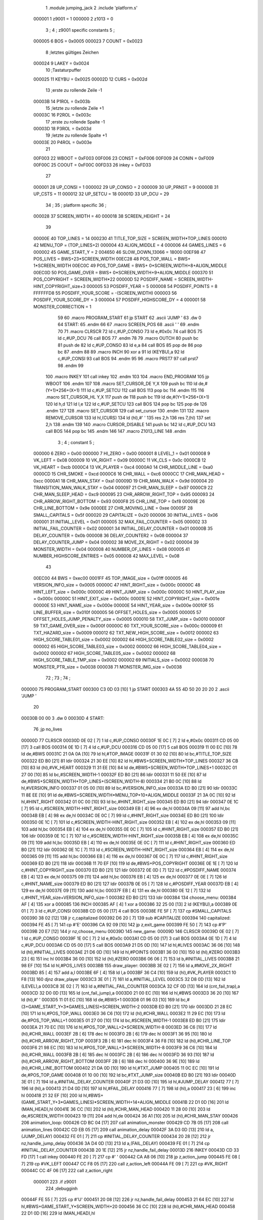                                       1         .module jumping_jack
                                      2         .include 'platform.s'
                           000001     1 z9001                           =       1
                           000000     2 z1013                           =       0
                                      3 ;
                                      4 ; z9001 specific constants
                                      5 ;
                           000005     6 BOS                             =       0x0005
                           000023     7 COUNT                           =       0x0023
                                      8 ;letztes gültiges Zeichen
                           000024     9 LAKEY                           =       0x0024
                                     10 ;Tastaturpuffer
                           000025    11 KEYBU                           =       0x0025
                           00002D    12 CURS                            =       0x002d
                                     13 ;erste zu rollende Zeile -1
                           00003B    14 P1ROL                           =       0x003b
                                     15 ;letzte zu rollende Zeile +1
                           00003C    16 P2ROL                           =       0x003c
                                     17 ;erste zu rollende Spalte -1
                           00003D    18 P3ROL                           =       0x003d
                                     19 ;letzte zu rollende Spalte +1
                           00003E    20 P4ROL                           =       0x003e
                                     21 
                           00F003    22 WBOOT                           =       0xF003
                           00F006    23 CONST                           =       0xF006
                           00F009    24 CONIN                           =       0xF009
                           00F00C    25 COOUT                           =       0xF00C
                           00FD33    26 inkey                           =       0xFD33
                                     27 
                           000001    28 UP_CONSI                        =       1
                           000002    29 UP_CONSO                        =       2
                           000009    30 UP_PRNST                        =       9
                           00000B    31 UP_CSTS                         =       11
                           000012    32 UP_SETCU                        =       18
                           00001D    33 UP_DCU                          =       29
                                     34 ;
                                     35 ; platform specific
                                     36 ;
                           000028    37 SCREEN_WIDTH                    =       40
                           000018    38 SCREEN_HEIGHT                   =       24
                                     39 
                           00000E    40 TOP_LINES                       =       14
                           000230    41 TITLE_TOP_SIZE                  =       SCREEN_WIDTH*TOP_LINES
                           000010    42 MENU_TOP                        =       (TOP_LINES+2)
                           000004    43 ALIGN_MIDDLE                    =       4
                           000006    44 GAMES_LINES                     =       6
                           000002    45 GAME_START_Y                    =       2
                           004650    46 SLOW_DOWN_13066                 =       18000
                           00EF98    47 POS_LIVES                       =       BWS+23*SCREEN_WIDTH
                           00EC28    48 POS_TOP_WALL                    =       BWS+ 1*SCREEN_WIDTH
                           00EC0C    49 POS_TOP_GAME                    =       BWS+ 0*SCREEN_WIDTH+8+ALIGN_MIDDLE
                           00EC0D    50 POS_GAME_OVER                   =       BWS+ 0*SCREEN_WIDTH+9+ALIGN_MIDDLE
                           000370    51 POS_COPYRIGHT                   =       SCREEN_WIDTH*22
                           00000D    52 POSDIFF_NAME                    =       SCREEN_WIDTH-HINT_COPYRIGHT_size+3
                           000005    53 POSDIFF_YEAR                    =       5
                           000008    54 POSDIFF_POINTS                  =       8
                           FFFFFFD8    55 POSDIFF_YOUR_SCORE              =       -(SCREEN_WIDTH)
                           000003    56 POSDIFF_YOUR_SCORE_DY           =       3
                           000004    57 POSDIFF_HIGHSCORE_DY            =       4
                           000001    58 MONSTER_CORRECTION              =       1
                                     59 
                                     60 .macro PROGRAM_START
                                     61         jp START
                                     62         .ascii 'JUMP    '
                                     63         .dw 0
                                     64 START:
                                     65         .endm
                                     66 
                                     67 .macro SCREEN_POS
                                     68         .ascii '    '
                                     69  .endm
                                     70 
                                     71 .macro CLRSCR
                                     72         ld      c,#UP_CONSO
                                     73         ld      e,#0x0c
                                     74         call    BOS
                                     75         ld      c,#UP_DCU
                                     76         call    BOS
                                     77 .endm
                                     78 
                                     79 .macro OUTCH
                                     80         push    bc
                                     81         push    de
                                     82         ld      c,#UP_CONSO
                                     83         ld      e,a
                                     84         call    BOS
                                     85         pop     de
                                     86         pop     bc
                                     87 .endm
                                     88 
                                     89 .macro INCH
                                     90         xor     a
                                     91         ld      (KEYBU),a
                                     92         ld      c,#UP_CONSI
                                     93         call    BOS
                                     94 .endm
                                     95 
                                     96 .macro PRST7
                                     97         call    prst7
                                     98 .endm
                                     99 
                                    100 .macro INKEY
                                    101         call    inkey
                                    102 .endm
                                    103 
                                    104 .macro END_PROGRAM
                                    105         jp      WBOOT
                                    106 .endm
                                    107 
                                    108 .macro SET_CURSOR_DE    Y,X
                                    109         push    bc
                                    110         ld      de,#(Y+1)*256+(X+1)
                                    111         ld      c,#UP_SETCU
                                    112         call    BOS
                                    113         pop     bc
                                    114 .endm
                                    115 
                                    116 .macro SET_CURSOR_HL    Y,X
                                    117         push    de
                                    118         push    bc
                                    119         ld      de,#(Y+1)*256+(X+1)
                                    120         ld      h,d
                                    121         ld      l,e
                                    122         ld      c,#UP_SETCU
                                    123         call    BOS
                                    124         pop     bc
                                    125         pop     de
                                    126 .endm
                                    127 
                                    128 .macro SET_CURSOR
                                    129         call    set_cursor
                                    130 .endm
                                    131 
                                    132 .macro REMOVE_CURSOR
                                    133         ld      hl,(CURS)
                                    134         ld      (hl),#' '
                                    135         res     2,h
                                    136         res     7,(hl)
                                    137         set     2,h
                                    138 .endm
                                    139 
                                    140 .macro CURSOR_DISABLE
                                    141         push    bc
                                    142         ld      c,#UP_DCU
                                    143         call    BOS
                                    144         pop     bc
                                    145 .endm
                                    146 
                                    147 .macro Z1013_LINE
                                    148 .endm
                                      3 ; 
                                      4 ; constant
                                      5 ; 
                           000000     6 ZERO                             = 0x00
                           000000     7 HI_ZERO                          = 0x00
                           000001     8 LEVEL_1                          = 0x01
                           000008     9 VK_LEFT                          = 0x08
                           000009    10 VK_RIGHT                         = 0x09
                           00000C    11 VK_CLS                           = 0x0c
                           0000CB    12 VK_HEART                         = 0xcb
                           0000C4    13 VK_PLAYER                        = 0xc4
                           0000A0    14 CHR_MIDDLE_LINE                  = 0xa0
                           0000CD    15 CHR_SMOKE                        = 0xcd
                           0000C6    16 CHR_WALL                         = 0xc6
                           0000CC    17 CHR_MAN_HEAD                     = 0xcc
                           0000A1    18 CHR_MAN_STAY                     = 0xa1
                           00009D    19 CHR_MAN_WALK                     = 0x9d
                           000004    20 TRANSITION_MAN_WALK_STAY         = 0x04
                           000097    21 CHR_MAN_SLEEP                    = 0x97
                           0000C9    22 CHR_MAN_SLEEP_HEAD               = 0xc9
                           000095    23 CHR_ARROW_RIGHT_TOP              = 0x95
                           000093    24 CHR_ARROW_RIGHT_BOTTOM           = 0x93
                           0000F8    25 CHR_LINE_TOP                     = 0xf8
                           00009E    26 CHR_LINE_BOTTOM                  = 0x9e
                           0000EE    27 CHR_MOVING_LINE                  = 0xee
                           00005F    28 SMALL_CAPITALS                   = 0x5f
                           000020    29 CAPITALIZE                       = 0x20
                           000006    30 INITIAL_LIVES                    = 0x06
                           000001    31 INITIAL_LEVEL                    = 0x01
                           000005    32 MAX_FAIL_COUNTER                 = 0x05
                           000002    33 INITIAL_FAIL_COUNTER             = 0x02
                           000001    34 INITIAL_DELAY_COUNTER            = 0x01
                           00000B    35 DELAY_COUNTER                    = 0x0b
                           000008    36 DELAY_COUNTER2                   = 0x08
                           000004    37 DELAY_COUNTER_JUMP               = 0x04
                           000002    38 MOVE_2X_RIGHT                    = 0x02
                           000004    39 MONSTER_WIDTH                    = 0x04
                           000008    40 NUMBER_OF_LINES                  = 0x08
                           000005    41 NUMBER_HIGHSCORE_ENTRIES         = 0x05
                           000008    42 MAX_LEVEL                        = 0x08
                                     43 
                           00EC00    44 BWS                              = 0xec00
                           0001FF    45 TOP_IMAGE_size                   = 0x01ff
                           000005    46 VERSION_INFO_size                = 0x0005
                           00000C    47 HINT_RIGHT_size                  = 0x000c
                           00000C    48 HINT_LEFT_size                   = 0x000c
                           00000C    49 HINT_JUMP_size                   = 0x000c
                           00000C    50 HINT_PLAY_size                   = 0x000c
                           00000C    51 HINT_EXIT_size                   = 0x000c
                           00001E    52 HINT_COPYRIGHT_size              = 0x001e
                           00000E    53 HINT_NAME_size                   = 0x000e
                           00000E    54 HINT_YEAR_size                   = 0x000e
                           00010F    55 LINE_BUFFER_size                 = 0x010f
                           000005    56 OFFSET_HOLES_size                = 0x0005
                           000005    57 OFFSET_HOLES_JUMP_PENALTY_size   = 0x0005
                           000010    58 TXT_JUMP_size                    = 0x0010
                           00000F    59 TXT_GAME_OVER_size               = 0x000f
                           00000C    60 TXT_YOUR_SCORE_size              = 0x000c
                           000009    61 TXT_HAZARD_size                  = 0x0009
                           000012    62 TXT_NEW_HIGH_SCORE_size          = 0x0012
                           000002    63 HIGH_SCORE_TABLE01_size          = 0x0002
                           000002    64 HIGH_SCORE_TABLE02_size          = 0x0002
                           000002    65 HIGH_SCORE_TABLE03_size          = 0x0002
                           000002    66 HIGH_SCORE_TABLE04_size          = 0x0002
                           000002    67 HIGH_SCORE_TABLE05_size          = 0x0002
                           000002    68 HIGH_SCORE_TABLE_TMP_size        = 0x0002
                           000002    69 INITIALS_size                    = 0x0002
                           000038    70 MONSTER_PTR_size                 = 0x0038
                           000038    71 MONSTER_IMG_size                 = 0x0038
                                     72 ;
                                     73 ;
                                     74 ;
      000000                         75         PROGRAM_START
      000300 C3 0D 03         [10]    1         jp START
      000303 4A 55 4D 50 20 20 20     2         .ascii 'JUMP    '
             20
      00030B 00 00                    3         .dw 0
      00030D                          4 START:
                                     76         ;jp      no_lives
      00000D                         77         CLRSCR
      00030D 0E 02            [ 7]    1         ld      c,#UP_CONSO
      00030F 1E 0C            [ 7]    2         ld      e,#0x0c
      000311 CD 05 00         [17]    3         call    BOS
      000314 0E 1D            [ 7]    4         ld      c,#UP_DCU
      000316 CD 05 00         [17]    5         call    BOS
      000319 11 00 EC         [10]   78         ld      de,#BWS
      00031C 21 0A 0A         [10]   79         ld      hl,#TOP_IMAGE
      00031F 01 30 02         [10]   80         ld      bc,#TITLE_TOP_SIZE
      000322 ED B0            [21]   81         ldir
      000324 21 30 EE         [10]   82         ld      hl,#BWS+SCREEN_WIDTH*TOP_LINES
      000327 36 CB            [10]   83         ld      (hl),#VK_HEART
      000329 11 31 EE         [10]   84         ld      de,#BWS+SCREEN_WIDTH*TOP_LINES+1
      00032C 01 27 00         [10]   85         ld      bc,#SCREEN_WIDTH-1
      00032F ED B0            [21]   86         ldir
      000331 11 50 EE         [10]   87         ld      de,#BWS+SCREEN_WIDTH*TOP_LINES+(SCREEN_WIDTH-8)
      000334 21 B0 0C         [10]   88         ld      hl,#VERSION_INFO
      000337 01 05 00         [10]   89         ld      bc,#VERSION_INFO_size
      00033A ED B0            [21]   90         ldir
      00033C 11 8E EE         [10]   91         ld      de,#BWS+SCREEN_WIDTH*MENU_TOP+10+ALIGN_MIDDLE
      00033F 21 3A 0C         [10]   92         ld      hl,#HINT_RIGHT
      000342 01 0C 00         [10]   93         ld      bc,#HINT_RIGHT_size
      000345 ED B0            [21]   94         ldir
      000347 0E 1C            [ 7]   95         ld      c,#SCREEN_WIDTH-HINT_RIGHT_size
      000349 EB               [ 4]   96         ex      de,hl
      00034A 09               [11]   97         add     hl,bc
      00034B EB               [ 4]   98         ex      de,hl
      00034C 0E 0C            [ 7]   99         ld      c,#HINT_RIGHT_size
      00034E ED B0            [21]  100         ldir
      000350 0E 1C            [ 7]  101         ld      c,#SCREEN_WIDTH-HINT_RIGHT_size
      000352 EB               [ 4]  102         ex      de,hl
      000353 09               [11]  103         add     hl,bc
      000354 EB               [ 4]  104         ex      de,hl
      000355 0E 0C            [ 7]  105         ld      c,#HINT_RIGHT_size
      000357 ED B0            [21]  106         ldir
      000359 0E 1C            [ 7]  107         ld      c,#SCREEN_WIDTH-HINT_RIGHT_size
      00035B EB               [ 4]  108         ex      de,hl
      00035C 09               [11]  109         add     hl,bc
      00035D EB               [ 4]  110         ex      de,hl
      00035E 0E 0C            [ 7]  111         ld      c,#HINT_RIGHT_size
      000360 ED B0            [21]  112         ldir
      000362 0E 1C            [ 7]  113         ld      c,#SCREEN_WIDTH-HINT_RIGHT_size
      000364 EB               [ 4]  114         ex      de,hl
      000365 09               [11]  115         add     hl,bc
      000366 EB               [ 4]  116         ex      de,hl
      000367 0E 0C            [ 7]  117         ld      c,#HINT_RIGHT_size
      000369 ED B0            [21]  118         ldir
      00036B 11 70 EF         [10]  119         ld      de,#BWS+POS_COPYRIGHT
      00036E 0E 1E            [ 7]  120         ld      c,#HINT_COPYRIGHT_size
      000370 ED B0            [21]  121         ldir
      000372 0E 0D            [ 7]  122         ld      c,#POSDIFF_NAME
      000374 EB               [ 4]  123         ex      de,hl
      000375 09               [11]  124         add     hl,bc
      000376 EB               [ 4]  125         ex      de,hl
      000377 0E 0E            [ 7]  126         ld      c,#HINT_NAME_size
      000379 ED B0            [21]  127         ldir
      00037B 0E 05            [ 7]  128         ld      c,#POSDIFF_YEAR
      00037D EB               [ 4]  129         ex      de,hl
      00037E 09               [11]  130         add     hl,bc
      00037F EB               [ 4]  131         ex      de,hl
      000380 0E 12            [ 7]  132         ld      c,#HINT_YEAR_size+VERSION_INFO_size-1
      000382 ED B0            [21]  133         ldir
      000384                        134 choose_menu:
      000384 AF               [ 4]  135         xor     a
      000085                        136         INCH
      000385 AF               [ 4]    1         xor     a
      000386 32 25 00         [13]    2         ld      (KEYBU),a
      000389 0E 01            [ 7]    3         ld      c,#UP_CONSI
      00038B CD 05 00         [17]    4         call    BOS
      00038E FE 5F            [ 7]  137         cp      #SMALL_CAPITALS
      000390 38 02            [12]  138         jr      c,capitalized
      000392 D6 20            [ 7]  139         sub     #CAPITALIZE
      000394                        140 capitalized:
      000394 FE 45            [ 7]  141         cp      #'E'
      000396 CA 92 09         [10]  142         jp      z,exit_game
      000399 FE 50            [ 7]  143         cp      #'P'
      00039B 20 E7            [12]  144         jr      nz,choose_menu
      00039D                        145 new_game:
      00009D                        146         CLRSCR
      00039D 0E 02            [ 7]    1         ld      c,#UP_CONSO
      00039F 1E 0C            [ 7]    2         ld      e,#0x0c
      0003A1 CD 05 00         [17]    3         call    BOS
      0003A4 0E 1D            [ 7]    4         ld      c,#UP_DCU
      0003A6 CD 05 00         [17]    5         call    BOS
      0003A9 21 D5 0D         [10]  147         ld      hl,#LIVES
      0003AC 36 06            [10]  148         ld      (hl),#INITIAL_LIVES
      0003AE 21 D6 0D         [10]  149         ld      hl,#POINTS
      0003B1 36 00            [10]  150         ld      (hl),#ZERO
      0003B3 23               [ 6]  151         inc     hl
      0003B4 36 00            [10]  152         ld      (hl),#ZERO
      0003B6 06 06            [ 7]  153         ld      b,#INITIAL_LIVES
      0003B8 21 98 EF         [10]  154         ld      hl,#POS_LIVES
      0003BB                        155 draw_player:
      0003BB 3E 02            [ 7]  156         ld      a,#MOVE_2X_RIGHT
      0003BD 85               [ 4]  157         add     a,l
      0003BE 6F               [ 4]  158         ld      l,a
      0003BF 36 C4            [10]  159         ld      (hl),#VK_PLAYER
      0003C1 10 F8            [13]  160         djnz    draw_player
      0003C3 3E 01            [ 7]  161         ld      a,#INITIAL_LEVEL
      0003C5 32 D8 0D         [13]  162         ld      (LEVEL),a
      0003C8 3E 02            [ 7]  163         ld      a,#INITIAL_FAIL_COUNTER
      0003CA 32 CF 0D         [13]  164         ld      (cnt_fail_trap),a
      0003CD 32 D0 0D         [13]  165         ld      (cnt_fail_jump),a
      0003D0 21 00 EC         [10]  166         ld      hl,#BWS
      0003D3 36 20            [10]  167         ld      (hl),#' '
      0003D5 11 01 EC         [10]  168         ld      de,#BWS+1
      0003D8 01 96 03         [10]  169         ld      bc,#(3+GAME_START_Y+3*GAMES_LINES)*SCREEN_WIDTH-2
      0003DB ED B0            [21]  170         ldir
      0003DD 21 28 EC         [10]  171         ld      hl,#POS_TOP_WALL
      0003E0 36 C6            [10]  172         ld      (hl),#CHR_WALL
      0003E2 11 29 EC         [10]  173         ld      de,#POS_TOP_WALL+1
      0003E5 01 27 00         [10]  174         ld      bc,#SCREEN_WIDTH-1
      0003E8 ED B0            [21]  175         ldir
      0003EA 21 70 EC         [10]  176         ld      hl,#POS_TOP_WALL+2*SCREEN_WIDTH-8
      0003ED 36 C6            [10]  177         ld      (hl),#CHR_WALL
      0003EF 2B               [ 6]  178         dec     hl
      0003F0 2B               [ 6]  179         dec     hl
      0003F1 36 95            [10]  180         ld      (hl),#CHR_ARROW_RIGHT_TOP
      0003F3 2B               [ 6]  181         dec     hl
      0003F4 36 F8            [10]  182         ld      (hl),#CHR_LINE_TOP
      0003F6 21 98 EC         [10]  183         ld      hl,#POS_TOP_WALL+3*SCREEN_WIDTH-8
      0003F9 36 C6            [10]  184         ld      (hl),#CHR_WALL
      0003FB 2B               [ 6]  185         dec     hl
      0003FC 2B               [ 6]  186         dec     hl
      0003FD 36 93            [10]  187         ld      (hl),#CHR_ARROW_RIGHT_BOTTOM
      0003FF 2B               [ 6]  188         dec     hl
      000400 36 9E            [10]  189         ld      (hl),#CHR_LINE_BOTTOM
      000402 21 DA 0D         [10]  190         ld      hl,#TXT_JUMP
      000405 11 0C EC         [10]  191         ld      de,#POS_TOP_GAME
      000408 01 10 00         [10]  192         ld      bc,#TXT_JUMP_size
      00040B ED B0            [21]  193         ldir
      00040D 3E 01            [ 7]  194         ld      a,#INITIAL_DELAY_COUNTER
      00040F 21 D3 0D         [10]  195         ld      hl,#JUMP_DELAY
      000412 77               [ 7]  196         ld      (hl),a
      000413 21 D4 0D         [10]  197         ld      hl,#FAIL_DELAY
      000416 77               [ 7]  198         ld      (hl),a
      000417 23               [ 6]  199         inc     hl
      000418 21 32 EF         [10]  200         ld      hl,#BWS+(GAME_START_Y+3*GAMES_LINES)*SCREEN_WIDTH+14+ALIGN_MIDDLE
      00041B 22 D1 0D         [16]  201         ld      (MAN_HEAD),hl
      00041E 36 CC            [10]  202         ld      (hl),#CHR_MAN_HEAD
      000420 11 28 00         [10]  203         ld      de,#SCREEN_WIDTH
      000423 19               [11]  204         add     hl,de
      000424 36 A1            [10]  205         ld      (hl),#CHR_MAN_STAY
      000426                        206 animation_loop:
      000426 CD BC 04         [17]  207         call    animation_monster
      000429 CD 7B 05         [17]  208         call    animation_lines
      00042C CD EB 05         [17]  209         call    animation_delay
      00042F 3A D3 0D         [13]  210         ld      a,(JUMP_DELAY)
      000432 FE 01            [ 7]  211         cp      #INITIAL_DELAY_COUNTER
      000434 20 28            [12]  212         jr      nz,handle_jump_delay
      000436 3A D4 0D         [13]  213         ld      a,(FAIL_DELAY)
      000439 FE 01            [ 7]  214         cp      #INITIAL_DELAY_COUNTER
      00043B 20 1E            [12]  215         jr      nz,handle_fail_delay
      00013D                        216         INKEY
      00043D CD 33 FD         [17]    1         call    inkey
      000440 FE 20            [ 7]  217         cp      #' '
      000442 CA A8 06         [10]  218         jp      z,action_jump
      000445 FE 08            [ 7]  219         cp      #VK_LEFT
      000447 CC F8 05         [17]  220         call    z,action_left
      00044A FE 09            [ 7]  221         cp      #VK_RIGHT
      00044C CC 4F 06         [17]  222         call    z,action_right
                           000001   223 .if z9001
                                    224         ;debugginh
      00044F FE 55            [ 7]  225         cp      #'U'
      000451 20 08            [12]  226         jr      nz,handle_fail_delay
      000453 21 64 EC         [10]  227         ld      hl,#BWS+GAME_START_Y*SCREEN_WIDTH+20
      000456 36 CC            [10]  228         ld      (hl),#CHR_MAN_HEAD
      000458 22 D1 0D         [16]  229         ld      (MAN_HEAD),hl
                                    230 .endif
      00045B                        231 handle_fail_delay:
      00045B CD 0C 07         [17]  232         call    check_fall_through
      00045E                        233 handle_jump_delay:
      00045E 3A D3 0D         [13]  234         ld      a,(JUMP_DELAY)
      000461 FE 01            [ 7]  235         cp      #INITIAL_DELAY_COUNTER
      000463 28 04            [12]  236         jr      z,jump_delay_counter_set
      000465 3D               [ 4]  237         dec     a
      000466 32 D3 0D         [13]  238         ld      (JUMP_DELAY),a
      000469                        239 jump_delay_counter_set:
      000469 3A D4 0D         [13]  240         ld      a,(FAIL_DELAY)
      00046C FE 01            [ 7]  241         cp      #INITIAL_DELAY_COUNTER
      00046E 28 42            [12]  242         jr      z,player_activity
      000470 3D               [ 4]  243         dec     a
      000471 32 D4 0D         [13]  244         ld      (FAIL_DELAY),a
      000474 FE 01            [ 7]  245         cp      #INITIAL_DELAY_COUNTER
      000476 20 3A            [12]  246         jr      nz,player_activity
      000478 2A D1 0D         [16]  247         ld      hl,(MAN_HEAD)
                                    248         ; test for bottom line
      00047B 11 D0 EE         [10]  249         ld      de,#BWS+(GAME_START_Y+3*GAMES_LINES-2)*SCREEN_WIDTH
      00047E A7               [ 4]  250         and     a
      00047F ED 52            [15]  251         sbc     hl,de
      000481 38 16            [12]  252         jr      c,player_wake_up
      000483 3A D5 0D         [13]  253         ld      a,(LIVES)
      000486 3D               [ 4]  254         dec     a
      000487 32 D5 0D         [13]  255         ld      (LIVES),a
      00048A 21 9A EF         [10]  256         ld      hl,#BWS+(GAME_START_Y+3*GAMES_LINES+3)*SCREEN_WIDTH+2
      00048D 16 00            [ 7]  257         ld      d,#HI_ZERO
      00048F 87               [ 4]  258         add     a,a
      000490 5F               [ 4]  259         ld      e,a
      000491 19               [11]  260         add     hl,de
      000492 36 20            [10]  261         ld      (hl),#' '
      000494 FE 00            [ 7]  262         cp      #ZERO
      000496 CA 23 08         [10]  263         jp      z,no_lives
      000499                        264 player_wake_up:
      000499 2A D1 0D         [16]  265         ld      hl,(MAN_HEAD)
      00049C 36 CC            [10]  266         ld      (hl),#CHR_MAN_HEAD
      00049E 2B               [ 6]  267         dec     hl
      00049F 3E 20            [ 7]  268         ld      a,#' '
      0004A1 77               [ 7]  269         ld      (hl),a
      0004A2 23               [ 6]  270         inc     hl
      0004A3 23               [ 6]  271         inc     hl
      0004A4 23               [ 6]  272         inc     hl
      0004A5 77               [ 7]  273         ld      (hl),a
      0004A6 2B               [ 6]  274         dec     hl
      0004A7 11 28 00         [10]  275         ld      de,#SCREEN_WIDTH
      0004AA 19               [11]  276         add     hl,de
      0004AB 77               [ 7]  277         ld      (hl),a
      0004AC 23               [ 6]  278         inc     hl
      0004AD 77               [ 7]  279         ld      (hl),a
      0004AE 2B               [ 6]  280         dec     hl
      0004AF 2B               [ 6]  281         dec     hl
      0004B0 36 9D            [10]  282         ld      (hl),#CHR_MAN_WALK
      0004B2                        283 player_activity:
      0004B2 CD 5D 07         [17]  284         call    check_level_finished
      0004B5 C3 26 04         [10]  285         jp      animation_loop
                                    286 ; unchecked data source
      0004B8 67 75 66 69            287         .db     0x67,0x75,0x66,0x69                     ;gufi
      0004BC                        288 animation_monster:
      0004BC 3A D8 0D         [13]  289         ld      a,(LEVEL)
      0004BF 32 D9 0D         [13]  290         ld      (counter),a
      0004C2 FE 01            [ 7]  291         cp      #LEVEL_1
      0004C4 C8               [11]  292         ret     z
      0004C5 01 EA 0D         [10]  293         ld      bc,#MONSTER_PTR
      0004C8 11 22 0E         [10]  294         ld      de,#MONSTER_IMG
      0004CB                        295 handle_one_monster:
      0004CB 0A               [ 7]  296         ld      a,(bc)
      0004CC 6F               [ 4]  297         ld      l,a
      0004CD 03               [ 6]  298         inc     bc
      0004CE 0A               [ 7]  299         ld      a,(bc)
      0004CF 67               [ 4]  300         ld      h,a
      0004D0 CD DF 04         [17]  301         call    handle_by_ptr
      0004D3 3A D9 0D         [13]  302         ld      a,(counter)
      0004D6 3D               [ 4]  303         dec     a
      0004D7 32 D9 0D         [13]  304         ld      (counter),a
      0004DA FE 01            [ 7]  305         cp      #LEVEL_1
      0004DC C8               [11]  306         ret     z
      0004DD 18 EC            [12]  307         jr      handle_one_monster
      0004DF                        308 handle_by_ptr:
      0004DF C5               [11]  309         push    bc
      0004E0 3E 04            [ 7]  310         ld      a,#MONSTER_WIDTH
      0004E2 D5               [11]  311         push    de
      0004E3                        312 handle_by_column:
      0004E3 36 20            [10]  313         ld      (hl),#' '
      0004E5 11 28 00         [10]  314         ld      de,#SCREEN_WIDTH
      0004E8 19               [11]  315         add     hl,de
      0004E9 36 20            [10]  316         ld      (hl),#' '
      0004EB A7               [ 4]  317         and     a
      0004EC ED 52            [15]  318         sbc     hl,de
      0004EE 2B               [ 6]  319         dec     hl
      0004EF E5               [11]  320         push    hl
      0004F0 08               [ 4]  321         ex      af,af'
      0004F1 11 EF EC         [10]  322         ld      de,#BWS+(GAME_START_Y+4)*SCREEN_WIDTH-1
      0004F4 A7               [ 4]  323         and     a
      0004F5 ED 52            [15]  324         sbc     hl,de
      0004F7 38 0D            [12]  325         jr      c,correct_ptr
      0004F9 C5               [11]  326         push    bc
      0004FA 06 06            [ 7]  327         ld      b,#GAMES_LINES
      0004FC 11 78 00         [10]  328         ld      de,#3*SCREEN_WIDTH
      0004FF                        329 get_column:
      0004FF A7               [ 4]  330         and     a
      000500 ED 52            [15]  331         sbc     hl,de
      000502 38 13            [12]  332         jr      c,test_column
      000504 10 F9            [13]  333         djnz    get_column
      000506                        334 correct_ptr:
      000506 11 27 00         [10]  335         ld      de,#SCREEN_WIDTH-1
      000509 ED 5A            [15]  336         adc     hl,de
      00050B 28 03            [12]  337         jr      z,start_from_bottom
      00050D E1               [10]  338         pop     hl
      00050E 18 19            [12]  339         jr      update_pointers
      000510                        340 start_from_bottom:
      000510 E1               [10]  341         pop     hl
      000511 11 08 02         [10]  342         ld      de,#((GAMES_LINES-2)*3+1)*SCREEN_WIDTH
      000514 19               [11]  343         add     hl,de
      000515 18 12            [12]  344         jr      update_pointers
      000517                        345 test_column:
      000517 C1               [10]  346         pop     bc
      000518 11 27 00         [10]  347         ld      de,#SCREEN_WIDTH-1
      00051B ED 5A            [15]  348         adc     hl,de
      00051D 28 03            [12]  349         jr      z,move_one_line_up
      00051F E1               [10]  350         pop     hl
      000520 18 07            [12]  351         jr      update_pointers
      000522                        352 move_one_line_up:
      000522 E1               [10]  353         pop     hl
      000523 11 50 00         [10]  354         ld      de,#2*SCREEN_WIDTH
      000526 A7               [ 4]  355         and     a
      000527 ED 52            [15]  356         sbc     hl,de
      000529                        357 update_pointers:
      000529 0B               [ 6]  358         dec     bc
      00052A 7D               [ 4]  359         ld      a,l
      00052B 02               [ 7]  360         ld      (bc),a
      00052C 03               [ 6]  361         inc     bc
      00052D 7C               [ 4]  362         ld      a,h
      00052E 02               [ 7]  363         ld      (bc),a
      00052F 03               [ 6]  364         inc     bc
      000530 0A               [ 7]  365         ld      a,(bc)
      000531 6F               [ 4]  366         ld      l,a
      000532 03               [ 6]  367         inc     bc
      000533 0A               [ 7]  368         ld      a,(bc)
      000534 67               [ 4]  369         ld      h,a
      000535 08               [ 4]  370         ex      af,af'
      000536 3D               [ 4]  371         dec     a
      000537 FE 00            [ 7]  372         cp      #ZERO
      000539 28 02            [12]  373         jr      z,draw_monster
      00053B 18 A6            [12]  374         jr      handle_by_column
      00053D                        375 draw_monster:
      00053D D1               [10]  376         pop     de
      00053E C1               [10]  377         pop     bc
      00053F 0B               [ 6]  378         dec     bc
      000540 3E 04            [ 7]  379         ld      a,#MONSTER_WIDTH
      000542                        380 draw_monster_segment:
      000542 08               [ 4]  381         ex      af,af'
      000543 0A               [ 7]  382         ld      a,(bc)
      000544 6F               [ 4]  383         ld      l,a
      000545 03               [ 6]  384         inc     bc
      000546 0A               [ 7]  385         ld      a,(bc)
      000547 67               [ 4]  386         ld      h,a
      000548 03               [ 6]  387         inc     bc
      000549 1A               [ 7]  388         ld      a,(de)
      00054A 77               [ 7]  389         ld      (hl),a
      00054B 13               [ 6]  390         inc     de
      00054C 1A               [ 7]  391         ld      a,(de)
      00054D D5               [11]  392         push    de
      00054E 11 28 00         [10]  393         ld      de,#SCREEN_WIDTH
      000551 19               [11]  394         add     hl,de
      000552 77               [ 7]  395         ld      (hl),a
      000553 CD 5F 05         [17]  396         call    monster_check_crash
      000556 D1               [10]  397         pop     de
      000557 13               [ 6]  398         inc     de
      000558 08               [ 4]  399         ex      af,af'
      000559 3D               [ 4]  400         dec     a
      00055A FE 00            [ 7]  401         cp      #ZERO
      00055C 20 E4            [12]  402         jr      nz,draw_monster_segment
      00055E C9               [10]  403         ret
      00055F                        404 monster_check_crash:
      00055F A7               [ 4]  405         and     a
      000560 ED 52            [15]  406         sbc     hl,de
      000562 EB               [ 4]  407         ex      de,hl
      000563 2A D1 0D         [16]  408         ld      hl,(MAN_HEAD)
      000566 A7               [ 4]  409         and     a
      000567 ED 52            [15]  410         sbc     hl,de
      000569 EB               [ 4]  411         ex      de,hl
      00056A C0               [11]  412         ret     nz
      00056B 11 28 00         [10]  413         ld      de,#SCREEN_WIDTH
      00056E 19               [11]  414         add     hl,de
      00056F 23               [ 6]  415         inc     hl
      000570 36 97            [10]  416         ld      (hl),#CHR_MAN_SLEEP
      000572 23               [ 6]  417         inc     hl
      000573 36 C9            [10]  418         ld      (hl),#CHR_MAN_SLEEP_HEAD
      000575 3E 0B            [ 7]  419         ld      a,#DELAY_COUNTER
      000577 32 D4 0D         [13]  420         ld      (FAIL_DELAY),a
      00057A C9               [10]  421         ret
      00057B                        422 animation_lines:
      00057B 3E EE            [ 7]  423         ld      a,#CHR_MOVING_LINE
      00057D 21 B5 0C         [10]  424         ld      hl,#LINE_BUFFER
      000580 77               [ 7]  425         ld      (hl),a
      000581 11 B6 0C         [10]  426         ld      de,#LINE_BUFFER+1
      000584 01 0E 01         [10]  427         ld      bc,#LINE_BUFFER_size-1
      000587 ED B0            [21]  428         ldir
      000589 3A CF 0D         [13]  429         ld      a,(cnt_fail_trap)
      00058C 11 C5 0D         [10]  430         ld      de,#OFFSET_HOLES
      00058F 1B               [ 6]  431         dec     de
      000590                        432 loop_failed_penalty_holes:
      000590 F5               [11]  433         push    af
      000591 13               [ 6]  434         inc     de
      000592 1A               [ 7]  435         ld      a,(de)
      000593 3C               [ 4]  436         inc     a
      000594 12               [ 7]  437         ld      (de),a
      000595 4F               [ 4]  438         ld      c,a
      000596 06 00            [ 7]  439         ld      b,#HI_ZERO
      000598 21 B5 0C         [10]  440         ld      hl,#LINE_BUFFER
      00059B 09               [11]  441         add     hl,bc
      00059C 36 20            [10]  442         ld      (hl),#' '
      00059E 23               [ 6]  443         inc     hl
      00059F 36 20            [10]  444         ld      (hl),#' '
      0005A1 23               [ 6]  445         inc     hl
      0005A2 36 20            [10]  446         ld      (hl),#' '
      0005A4 F1               [10]  447         pop     af
      0005A5 3D               [ 4]  448         dec     a
      0005A6 20 E8            [12]  449         jr      nz,loop_failed_penalty_holes
      0005A8 3A D0 0D         [13]  450         ld      a,(cnt_fail_jump)
      0005AB 11 CA 0D         [10]  451         ld      de,#OFFSET_HOLES_JUMP_PENALTY
      0005AE 1B               [ 6]  452         dec     de
      0005AF                        453 loop_jump_penalty_holes:
      0005AF F5               [11]  454         push    af
      0005B0 13               [ 6]  455         inc     de
      0005B1 1A               [ 7]  456         ld      a,(de)
      0005B2 3D               [ 4]  457         dec     a
      0005B3 12               [ 7]  458         ld      (de),a
      0005B4 4F               [ 4]  459         ld      c,a
      0005B5 06 00            [ 7]  460         ld      b,#HI_ZERO
      0005B7 21 B5 0C         [10]  461         ld      hl,#LINE_BUFFER
      0005BA 09               [11]  462         add     hl,bc
      0005BB 36 20            [10]  463         ld      (hl),#' '
      0005BD 23               [ 6]  464         inc     hl
      0005BE 36 20            [10]  465         ld      (hl),#' '
      0005C0 23               [ 6]  466         inc     hl
      0005C1 36 20            [10]  467         ld      (hl),#' '
      0005C3 F1               [10]  468         pop     af
      0005C4 3D               [ 4]  469         dec     a
      0005C5 20 E8            [12]  470         jr      nz,loop_jump_penalty_holes
      0005C7 3E 06            [ 7]  471         ld      a,#GAMES_LINES
      0005C9 21 B5 0C         [10]  472         ld      hl,#LINE_BUFFER
      0005CC 11 50 EC         [10]  473         ld      de,#BWS+(GAME_START_Y*SCREEN_WIDTH)+0
      0005CF                        474 print_line:
      0005CF 01 28 00         [10]  475         ld      bc,#SCREEN_WIDTH
      0005D2 E5               [11]  476         push    hl
      0005D3 EB               [ 4]  477         ex      de,hl
      0005D4 09               [11]  478         add     hl,bc
      0005D5 09               [11]  479         add     hl,bc
      0005D6 EB               [ 4]  480         ex      de,hl
      0005D7 E1               [10]  481         pop     hl
      0005D8 ED B0            [21]  482         ldir
      0005DA 3D               [ 4]  483         dec     a
      0005DB 20 F2            [12]  484         jr      nz,print_line
      0005DD 21 70 EF         [10]  485         ld      hl,#BWS+(2+GAME_START_Y+(GAMES_LINES*3))*SCREEN_WIDTH+0
      0005E0 11 71 EF         [10]  486         ld      de,#BWS+(2+GAME_START_Y+(GAMES_LINES*3))*SCREEN_WIDTH+1
      0005E3 01 27 00         [10]  487         ld      bc,#SCREEN_WIDTH-1
      0005E6 36 C6            [10]  488         ld      (hl),#CHR_WALL
      0005E8 ED B0            [21]  489         ldir
      0005EA C9               [10]  490         ret
      0005EB                        491 animation_delay:
      0005EB 21 50 46         [10]  492         ld      hl,#SLOW_DOWN_13066
      0005EE 11 01 00         [10]  493         ld      de,#1
      0005F1 A7               [ 4]  494         and     a
      0005F2                        495 delay_loop:
      0005F2 2B               [ 6]  496         dec     hl
      0005F3 ED 52            [15]  497         sbc     hl,de
      0005F5 20 FB            [12]  498         jr      nz,delay_loop
      0005F7 C9               [10]  499         ret
      0005F8                        500 action_left:
      0005F8 F5               [11]  501         push    af
      0005F9 2A D1 0D         [16]  502         ld      hl,(MAN_HEAD)
      0005FC 7E               [ 7]  503         ld      a,(hl)
      0005FD 36 20            [10]  504         ld      (hl),#' '
      0005FF 2B               [ 6]  505         dec     hl
      000600 22 D1 0D         [16]  506         ld      (MAN_HEAD),hl
      000603 77               [ 7]  507         ld      (hl),a
      000604 11 28 00         [10]  508         ld      de,#SCREEN_WIDTH
      000607 19               [11]  509         add     hl,de
      000608 23               [ 6]  510         inc     hl
      000609 7E               [ 7]  511         ld      a,(hl)
      00060A 36 20            [10]  512         ld      (hl),#' '
      00060C FE 9D            [ 7]  513         cp      #CHR_MAN_WALK
      00060E 28 04            [12]  514         jr      z,transition_left_stay
      000610 FE A1            [ 7]  515         cp      #CHR_MAN_STAY
      000612 28 04            [12]  516         jr      z,transition_left_walk
      000614                        517 transition_left_stay:
      000614 C6 04            [ 7]  518         add     a,#TRANSITION_MAN_WALK_STAY
      000616 18 02            [12]  519         jr      update_left
      000618                        520 transition_left_walk:
      000618 D6 04            [ 7]  521         sub     #TRANSITION_MAN_WALK_STAY
      00061A                        522 update_left:
      00061A 2B               [ 6]  523         dec     hl
      00061B 77               [ 7]  524         ld      (hl),a
      00061C 3E 07            [ 7]  525         ld      a,#GAMES_LINES+1
      00061E 01 4F EC         [10]  526         ld      bc,#BWS+(GAME_START_Y)*SCREEN_WIDTH-1
      000621                        527 loop_left_border_check:
      000621 C5               [11]  528         push    bc
      000622 60               [ 4]  529         ld      h,b
      000623 69               [ 4]  530         ld      l,c
      000624 ED 5B D1 0D      [20]  531         ld      de,(MAN_HEAD)
      000628 A7               [ 4]  532         and     a
      000629 ED 52            [15]  533         sbc     hl,de
      00062B 28 0E            [12]  534         jr      z,correct_left_border
      00062D                        535 left_border_next_adr:
      00062D C1               [10]  536         pop     bc
      00062E 11 78 00         [10]  537         ld      de,#3*SCREEN_WIDTH
      000631 60               [ 4]  538         ld      h,b
      000632 69               [ 4]  539         ld      l,c
      000633 19               [11]  540         add     hl,de
      000634 44               [ 4]  541         ld      b,h
      000635 4D               [ 4]  542         ld      c,l
      000636 3D               [ 4]  543         dec     a
      000637 20 E8            [12]  544         jr      nz,loop_left_border_check
      000639 F1               [10]  545         pop     af
      00063A C9               [10]  546         ret
      00063B                        547 correct_left_border:
      00063B 2A D1 0D         [16]  548         ld      hl,(MAN_HEAD)
      00063E 11 28 00         [10]  549         ld      de,#SCREEN_WIDTH
      000641 36 C6            [10]  550         ld      (hl),#CHR_WALL
      000643 19               [11]  551         add     hl,de
      000644 36 CC            [10]  552         ld      (hl),#CHR_MAN_HEAD
      000646 22 D1 0D         [16]  553         ld      (MAN_HEAD),hl
      000649 19               [11]  554         add     hl,de
      00064A 36 9D            [10]  555         ld      (hl),#CHR_MAN_WALK
      00064C C3 2D 06         [10]  556         jp      left_border_next_adr
      00064F                        557 action_right:
      00064F F5               [11]  558         push    af
      000650 2A D1 0D         [16]  559         ld      hl,(MAN_HEAD)
      000653 7E               [ 7]  560         ld      a,(hl)
      000654 36 20            [10]  561         ld      (hl),#' '
      000656 23               [ 6]  562         inc     hl
      000657 22 D1 0D         [16]  563         ld      (MAN_HEAD),hl
      00065A 77               [ 7]  564         ld      (hl),a
      00065B 11 28 00         [10]  565         ld      de,#SCREEN_WIDTH
      00065E 19               [11]  566         add     hl,de
      00065F 2B               [ 6]  567         dec     hl
      000660 7E               [ 7]  568         ld      a,(hl)
      000661 36 20            [10]  569         ld      (hl),#' '
      000663 FE 9D            [ 7]  570         cp      #CHR_MAN_WALK
      000665 28 04            [12]  571         jr      z,transition_stay
      000667 FE A1            [ 7]  572         cp      #CHR_MAN_STAY
      000669 28 04            [12]  573         jr      z,transition_walk
      00066B                        574 transition_stay:
      00066B C6 04            [ 7]  575         add     a,#TRANSITION_MAN_WALK_STAY
      00066D 18 02            [12]  576         jr      update_right
      00066F                        577 transition_walk:
      00066F D6 04            [ 7]  578         sub     #TRANSITION_MAN_WALK_STAY
      000671                        579 update_right:
      000671 23               [ 6]  580         inc     hl
      000672 77               [ 7]  581         ld      (hl),a
      000673 3E 07            [ 7]  582         ld      a,#GAMES_LINES+1
      000675 01 78 EC         [10]  583         ld      bc,#BWS+(GAME_START_Y+1)*SCREEN_WIDTH+0
      000678                        584 loop_right_border_check:
      000678 C5               [11]  585         push    bc
      000679 60               [ 4]  586         ld      h,b
      00067A 69               [ 4]  587         ld      l,c
      00067B ED 5B D1 0D      [20]  588         ld      de,(MAN_HEAD)
      00067F A7               [ 4]  589         and     a
      000680 ED 52            [15]  590         sbc     hl,de
      000682 28 0E            [12]  591         jr      z,correct_right_border
      000684                        592 right_border_next_adr:
      000684 C1               [10]  593         pop     bc
      000685 11 78 00         [10]  594         ld      de,#3*SCREEN_WIDTH
      000688 60               [ 4]  595         ld      h,b
      000689 69               [ 4]  596         ld      l,c
      00068A 19               [11]  597         add     hl,de
      00068B 44               [ 4]  598         ld      b,h
      00068C 4D               [ 4]  599         ld      c,l
      00068D 3D               [ 4]  600         dec     a
      00068E 20 E8            [12]  601         jr      nz,loop_right_border_check
      000690 F1               [10]  602         pop     af
      000691 C9               [10]  603         ret
      000692                        604 correct_right_border:
      000692 2A D1 0D         [16]  605         ld      hl,(MAN_HEAD)
      000695 4E               [ 7]  606         ld      c,(hl)
      000696 36 9D            [10]  607         ld      (hl),#CHR_MAN_WALK
      000698 11 28 00         [10]  608         ld      de,#SCREEN_WIDTH
      00069B A7               [ 4]  609         and     a
      00069C ED 52            [15]  610         sbc     hl,de
      00069E 71               [ 7]  611         ld      (hl),c
      00069F 22 D1 0D         [16]  612         ld      (MAN_HEAD),hl
      0006A2 19               [11]  613         add     hl,de
      0006A3 19               [11]  614         add     hl,de
      0006A4 36 EE            [10]  615         ld      (hl),#CHR_MOVING_LINE
      0006A6 18 DC            [12]  616         jr      right_border_next_adr
      0006A8                        617 action_jump:
      0006A8 2A D1 0D         [16]  618         ld      hl,(MAN_HEAD)
      0006AB 11 28 00         [10]  619         ld      de,#SCREEN_WIDTH
      0006AE A7               [ 4]  620         and     a
      0006AF ED 52            [15]  621         sbc     hl,de
      0006B1 7E               [ 7]  622         ld      a,(hl)
      0006B2 FE 20            [ 7]  623         cp      #' '
      0006B4 28 0B            [12]  624         jr      z,jump_ok
      0006B6 FE EE            [ 7]  625         cp      #CHR_MOVING_LINE
      0006B8 28 2B            [12]  626         jr      z,jump_fail
      0006BA FE C6            [ 7]  627         cp      #CHR_WALL
      0006BC 28 27            [12]  628         jr      z,jump_fail
      0006BE C3 5B 04         [10]  629         jp      handle_fail_delay
      0006C1                        630 jump_ok:
      0006C1 D9               [ 4]  631         exx
      0006C2 CD C3 07         [17]  632         call    add_10_points
      0006C5 D9               [ 4]  633         exx
      0006C6 19               [11]  634         add     hl,de
      0006C7 36 20            [10]  635         ld      (hl),#' '
      0006C9 19               [11]  636         add     hl,de
      0006CA 36 20            [10]  637         ld      (hl),#' '
      0006CC 1E 78            [ 7]  638         ld      e,#3*SCREEN_WIDTH
      0006CE A7               [ 4]  639         and     a
      0006CF ED 52            [15]  640         sbc     hl,de
      0006D1 36 9D            [10]  641         ld      (hl),#CHR_MAN_WALK
      0006D3 1E 28            [ 7]  642         ld      e,#SCREEN_WIDTH
      0006D5 A7               [ 4]  643         and     a
      0006D6 ED 52            [15]  644         sbc     hl,de
      0006D8 36 CC            [10]  645         ld      (hl),#CHR_MAN_HEAD
      0006DA 22 D1 0D         [16]  646         ld      (MAN_HEAD),hl
      0006DD 3E 04            [ 7]  647         ld      a,#DELAY_COUNTER_JUMP
      0006DF 32 D3 0D         [13]  648         ld      (JUMP_DELAY),a
      0006E2 C3 5B 04         [10]  649         jp      handle_fail_delay
      0006E5                        650 jump_fail:
      0006E5 19               [11]  651         add     hl,de
      0006E6 2B               [ 6]  652         dec     hl
      0006E7 3E CD            [ 7]  653         ld      a,#CHR_SMOKE
      0006E9 77               [ 7]  654         ld      (hl),a
      0006EA 23               [ 6]  655         inc     hl
      0006EB 23               [ 6]  656         inc     hl
      0006EC 23               [ 6]  657         inc     hl
      0006ED 77               [ 7]  658         ld      (hl),a
      0006EE 2B               [ 6]  659         dec     hl
      0006EF 2B               [ 6]  660         dec     hl
      0006F0 36 20            [10]  661         ld      (hl),#' '
      0006F2 19               [11]  662         add     hl,de
      0006F3 36 97            [10]  663         ld      (hl),#CHR_MAN_SLEEP
      0006F5 23               [ 6]  664         inc     hl
      0006F6 36 C9            [10]  665         ld      (hl),#CHR_MAN_SLEEP_HEAD
      0006F8 3E 0B            [ 7]  666         ld      a,#DELAY_COUNTER
      0006FA 32 D4 0D         [13]  667         ld      (FAIL_DELAY),a
      0006FD 3A D0 0D         [13]  668         ld      a,(cnt_fail_jump)
      000700 FE 05            [ 7]  669         cp      #MAX_FAIL_COUNTER
      000702 CA 5B 04         [10]  670         jp      z,handle_fail_delay
      000705 3C               [ 4]  671         inc     a
      000706 32 D0 0D         [13]  672         ld      (cnt_fail_jump),a
      000709 C3 5B 04         [10]  673         jp      handle_fail_delay
      00070C                        674 check_fall_through:
      00070C 3A D3 0D         [13]  675         ld      a,(JUMP_DELAY)
      00070F FE 01            [ 7]  676         cp      #INITIAL_DELAY_COUNTER
      000711 C0               [11]  677         ret     nz
      000712                        678 check_for_trap:
      000712 2A D1 0D         [16]  679         ld      hl,(MAN_HEAD)
      000715 11 28 00         [10]  680         ld      de,#SCREEN_WIDTH
      000718 19               [11]  681         add     hl,de
      000719 19               [11]  682         add     hl,de
      00071A 7E               [ 7]  683         ld      a,(hl)
      00071B FE 20            [ 7]  684         cp      #' '
      00071D C0               [11]  685         ret     nz
      00071E 3A D4 0D         [13]  686         ld      a,(FAIL_DELAY)
      000721 FE 01            [ 7]  687         cp      #INITIAL_DELAY_COUNTER
      000723 28 15            [12]  688         jr      z,erase_player_fell_down
      000725 2A D1 0D         [16]  689         ld      hl,(MAN_HEAD)
      000728 3E 20            [ 7]  690         ld      a,#' '
      00072A 2B               [ 6]  691         dec     hl
      00072B 77               [ 7]  692         ld      (hl),a
      00072C 23               [ 6]  693         inc     hl
      00072D 23               [ 6]  694         inc     hl
      00072E 23               [ 6]  695         inc     hl
      00072F 77               [ 7]  696         ld      (hl),a
      000730 2B               [ 6]  697         dec     hl
      000731 19               [11]  698         add     hl,de
      000732 77               [ 7]  699         ld      (hl),a
      000733 23               [ 6]  700         inc     hl
      000734 77               [ 7]  701         ld      (hl),a
      000735 2B               [ 6]  702         dec     hl
      000736 2B               [ 6]  703         dec     hl
      000737 77               [ 7]  704         ld      (hl),a
      000738 18 08            [12]  705         jr      player_fell_down
      00073A                        706 erase_player_fell_down:
      00073A 2A D1 0D         [16]  707         ld      hl,(MAN_HEAD)
      00073D 3E 20            [ 7]  708         ld      a,#' '
      00073F 77               [ 7]  709         ld      (hl),a
      000740 19               [11]  710         add     hl,de
      000741 77               [ 7]  711         ld      (hl),a
      000742                        712 player_fell_down:
      000742 19               [11]  713         add     hl,de
      000743 19               [11]  714         add     hl,de
      000744 22 D1 0D         [16]  715         ld      (MAN_HEAD),hl
      000747 19               [11]  716         add     hl,de
      000748 36 97            [10]  717         ld      (hl),#CHR_MAN_SLEEP
      00074A 23               [ 6]  718         inc     hl
      00074B 36 C9            [10]  719         ld      (hl),#CHR_MAN_SLEEP_HEAD
      00074D 3E 08            [ 7]  720         ld      a,#DELAY_COUNTER2
      00074F 32 D4 0D         [13]  721         ld      (FAIL_DELAY),a
      000752 3A CF 0D         [13]  722         ld      a,(cnt_fail_trap)
      000755 FE 05            [ 7]  723         cp      #MAX_FAIL_COUNTER
      000757 C8               [11]  724         ret     z
      000758 3C               [ 4]  725         inc     a
      000759 32 CF 0D         [13]  726         ld      (cnt_fail_trap),a
      00075C C9               [10]  727         ret
      00075D                        728 check_level_finished:
      00075D 2A D1 0D         [16]  729         ld      hl,(MAN_HEAD)
      000760 11 6F EC         [10]  730         ld      de,#BWS+(GAME_START_Y*SCREEN_WIDTH)+(SCREEN_WIDTH-9)
      000763 A7               [ 4]  731         and     a
      000764 ED 52            [15]  732         sbc     hl,de
      000766 20 39            [12]  733         jr      nz,round_end
      000768 3A D8 0D         [13]  734         ld      a,(LEVEL)
      00076B FE 08            [ 7]  735         cp      #MAX_LEVEL
      00076D 28 01            [12]  736         jr      z,new_level_set
      00076F 3C               [ 4]  737         inc     a
      000770                        738 new_level_set:
      000770 32 D8 0D         [13]  739         ld      (LEVEL),a
      000773 21 33 EF         [10]  740         ld      hl,#BWS+(GAME_START_Y+3*GAMES_LINES)*SCREEN_WIDTH+(15+ALIGN_MIDDLE)
      000776 22 D1 0D         [16]  741         ld      (MAN_HEAD),hl
      000779 3E 28            [ 7]  742         ld      a,#SCREEN_WIDTH
      00077B 36 CC            [10]  743         ld      (hl),#CHR_MAN_HEAD
      00077D 85               [ 4]  744         add     a,l
      00077E 6F               [ 4]  745         ld      l,a
      00077F 36 A1            [10]  746         ld      (hl),#CHR_MAN_STAY
      000781 21 CF 0D         [10]  747         ld      hl,#cnt_fail_trap
      000784 3E 02            [ 7]  748         ld      a,#INITIAL_FAIL_COUNTER
      000786 77               [ 7]  749         ld      (hl),a
      000787 21 D0 0D         [10]  750         ld      hl,#cnt_fail_jump
      00078A 77               [ 7]  751         ld      (hl),a
      00078B 21 6D EC         [10]  752         ld      hl,#BWS+GAME_START_Y*SCREEN_WIDTH+(SCREEN_WIDTH-11)
      00078E 36 F8            [10]  753         ld      (hl),#CHR_LINE_TOP
      000790 23               [ 6]  754         inc     hl
      000791 36 95            [10]  755         ld      (hl),#CHR_ARROW_RIGHT_TOP
      000793 23               [ 6]  756         inc     hl
      000794 36 20            [10]  757         ld      (hl),#' '
      000796 21 95 EC         [10]  758         ld      hl,#BWS+(GAME_START_Y+1)*SCREEN_WIDTH++(SCREEN_WIDTH-11)
      000799 36 9E            [10]  759         ld      (hl),#CHR_LINE_BOTTOM
      00079B 23               [ 6]  760         inc     hl
      00079C 36 93            [10]  761         ld      (hl),#CHR_ARROW_RIGHT_BOTTOM
      00079E 23               [ 6]  762         inc     hl
      00079F 36 20            [10]  763         ld      (hl),#' '
      0007A1                        764 round_end:
      0007A1 13               [ 6]  765         inc     de
      0007A2 13               [ 6]  766         inc     de
      0007A3 2A D1 0D         [16]  767         ld      hl,(MAN_HEAD)
      0007A6 A7               [ 4]  768         and     a
      0007A7 ED 52            [15]  769         sbc     hl,de
      0007A9 3E 0B            [ 7]  770         ld      a,#DELAY_COUNTER
      0007AB C0               [11]  771         ret     nz
      0007AC 32 D4 0D         [13]  772         ld      (FAIL_DELAY),a
      0007AF 13               [ 6]  773         inc     de
      0007B0 ED 53 D1 0D      [20]  774         ld      (MAN_HEAD),de
      0007B4 3E 20            [ 7]  775         ld      a,#' '
      0007B6 1B               [ 6]  776         dec     de
      0007B7 12               [ 7]  777         ld      (de),a
      0007B8 83               [ 4]  778         add     a,e
      0007B9 5F               [ 4]  779         ld      e,a
      0007BA 12               [ 7]  780         ld      (de),a
      0007BB 6F               [ 4]  781         ld      l,a
      0007BC 19               [11]  782         add     hl,de
      0007BD 36 97            [10]  783         ld      (hl),#CHR_MAN_SLEEP
      0007BF 23               [ 6]  784         inc     hl
      0007C0 36 C9            [10]  785         ld      (hl),#CHR_MAN_SLEEP_HEAD
      0007C2 C9               [10]  786         ret
      0007C3                        787 add_10_points:
      0004C3                        788         SET_CURSOR_DE 0 23+POSDIFF_POINTS
      0007C3 C5               [11]    1         push    bc
      0007C4 11 20 01         [10]    2         ld      de,#(0+1)*256+(23+POSDIFF_POINTS+1)
      0007C7 0E 12            [ 7]    3         ld      c,#UP_SETCU
      0007C9 CD 05 00         [17]    4         call    BOS
      0007CC C1               [10]    5         pop     bc
      0007CD 2A D6 0D         [16]  789         ld      hl,(POINTS)
      0007D0 11 0A 00         [10]  790         ld      de,#10
      0007D3 19               [11]  791         add     hl,de
      0007D4 22 D6 0D         [16]  792         ld      (POINTS),hl
      0007D7 CD E0 07         [17]  793         call    print_decimal
      0007DA 3E 20            [ 7]  794         ld      a,#' '
      0007DC 32 24 EC         [13]  795         ld      (BWS+0*SCREEN_WIDTH+23+POSDIFF_POINTS+5),a
      0007DF C9               [10]  796         ret
      0007E0                        797 print_decimal:
      0007E0 E5               [11]  798         push    hl
      0007E1 01 10 27         [10]  799         ld      bc,#10000
      0007E4 CD 0C 08         [17]  800         call    get_decimal_digit
      0007E7 01 E8 03         [10]  801         ld      bc,#1000
      0007EA CD 0C 08         [17]  802         call    get_decimal_digit
      0007ED 01 64 00         [10]  803         ld      bc,#100
      0007F0 CD 0C 08         [17]  804         call    get_decimal_digit
      0007F3 01 0A 00         [10]  805         ld      bc,#10
      0007F6 CD 0C 08         [17]  806         call    get_decimal_digit
      0007F9 01 01 00         [10]  807         ld      bc,#1
      0007FC CD 0C 08         [17]  808         call    get_decimal_digit
      0004FF                        809         REMOVE_CURSOR;
      0007FF 2A 2D 00         [16]    1         ld      hl,(CURS)
      000802 36 20            [10]    2         ld      (hl),#' '
      000804 CB 94            [ 8]    3         res     2,h
      000806 CB BE            [15]    4         res     7,(hl)
      000808 CB D4            [ 8]    5         set     2,h
      00080A E1               [10]  810         pop     hl
      00080B C9               [10]  811         ret
      00080C                        812 get_decimal_digit:
      00080C AF               [ 4]  813         xor     a
      00080D                        814 decimal_loop:
      00080D A7               [ 4]  815         and     a
      00080E ED 42            [15]  816         sbc     hl,bc
      000810 3C               [ 4]  817         inc     a
      000811 D2 0D 08         [10]  818         jp      nc,decimal_loop
      000814 3D               [ 4]  819         dec     a
      000815 09               [11]  820         add     hl,bc
      000816 C6 30            [ 7]  821         add     a,#'0'
      000518                        822         OUTCH
      000818 C5               [11]    1         push    bc
      000819 D5               [11]    2         push    de
      00081A 0E 02            [ 7]    3         ld      c,#UP_CONSO
      00081C 5F               [ 4]    4         ld      e,a
      00081D CD 05 00         [17]    5         call    BOS
      000820 D1               [10]    6         pop     de
      000821 C1               [10]    7         pop     bc
      000822 C9               [10]  823         ret
      000823                        824 no_lives::
      000523                        825         PRST7
      000823 CD B0 0E         [17]    1         call    prst7
      000826 0C A0                  826         .db     0x0c,0xa0
      000828 21 7A 0E         [10]  827         ld      hl,#TXT_GAME_OVER
      00082B 11 0D EC         [10]  828         ld      de,#POS_GAME_OVER
      00082E 01 0F 00         [10]  829         ld      bc,#TXT_GAME_OVER_size
      000831 ED B0            [21]  830         ldir
      000833 0E 40            [ 7]  831         ld      c,#3*SCREEN_WIDTH-TXT_GAME_OVER_size-1+POSDIFF_YOUR_SCORE
      000835 7B               [ 4]  832         ld      a,e
      000836 81               [ 4]  833         add     a,c
      000837 5F               [ 4]  834         ld      e,a
      000838 0E 0C            [ 7]  835         ld      c,#TXT_YOUR_SCORE_size
      00083A ED B0            [21]  836         ldir
      00083C 0E 47            [ 7]  837         ld      c,#2*SCREEN_WIDTH-TXT_YOUR_SCORE_size+3
      00083E 7B               [ 4]  838         ld      a,e
      00083F 81               [ 4]  839         add     a,c
      000840 5F               [ 4]  840         ld      e,a
      000841 0E 09            [ 7]  841         ld      c,#TXT_HAZARD_size
      000843 ED B0            [21]  842         ldir
      000845 21 E0 ED         [10]  843         ld      hl,#BWS+15*SCREEN_WIDTH+0+(3*POSDIFF_YOUR_SCORE)
      000848 36 A0            [10]  844         ld      (hl),#CHR_MIDDLE_LINE
      00084A 11 E1 ED         [10]  845         ld      de,#BWS+15*SCREEN_WIDTH+1+(3*POSDIFF_YOUR_SCORE)
      00084D 0E 27            [ 7]  846         ld      c,#SCREEN_WIDTH-1
      00084F ED B0            [21]  847         ldir
      000851 2A D6 0D         [16]  848         ld      hl,(POINTS)
      000554                        849         SET_CURSOR_DE (5-POSDIFF_YOUR_SCORE_DY) (21+ALIGN_MIDDLE)
      000854 C5               [11]    1         push    bc
      000855 11 1A 03         [10]    2         ld      de,#((5-POSDIFF_YOUR_SCORE_DY)+1)*256+((21+ALIGN_MIDDLE)+1)
      000858 0E 12            [ 7]    3         ld      c,#UP_SETCU
      00085A CD 05 00         [17]    4         call    BOS
      00085D C1               [10]    5         pop     bc
      00085E CD E0 07         [17]  850         call    print_decimal
      000861 3A D8 0D         [13]  851         ld      a,(LEVEL)
      000864 C6 2F            [ 7]  852         add     a,#'0'-1
      000866 32 BB EC         [13]  853         ld      (BWS+7*SCREEN_WIDTH+23+ALIGN_MIDDLE+3*POSDIFF_YOUR_SCORE),a
      000869 ED 5B 5C 0E      [20]  854         ld      de,(HIGH_SCORE_TABLE01.points)
      00086D A7               [ 4]  855         and     a
      00086E ED 52            [15]  856         sbc     hl,de
      000870 D4 D8 09         [17]  857         call    nc,draw_new_highscore_box
      000573                        858         SET_CURSOR_HL (17-POSDIFF_YOUR_SCORE_DY) (3+ALIGN_MIDDLE)
      000873 D5               [11]    1         push    de
      000874 C5               [11]    2         push    bc
      000875 11 08 0F         [10]    3         ld      de,#((17-POSDIFF_YOUR_SCORE_DY)+1)*256+((3+ALIGN_MIDDLE)+1)
      000878 62               [ 4]    4         ld      h,d
      000879 6B               [ 4]    5         ld      l,e
      00087A 0E 12            [ 7]    6         ld      c,#UP_SETCU
      00087C CD 05 00         [17]    7         call    BOS
      00087F C1               [10]    8         pop     bc
      000880 D1               [10]    9         pop     de
      000581                        859         PRST7
      000881 CD B0 0E         [17]    1         call    prst7
      000884 20 49 4E 50 55 54 20   860         .ascis ' INPUT YOUR INITIALS: __ '
             59 4F 55 52 20 49 4E
             49 54 49 41 4C 53 3A
             20 5F 5F A0
                                    861         ; remove 2xcursor
      00089D 21 C4 EE         [10]  862         ld      hl,#BWS+17*SCREEN_WIDTH+28
      0008A0 36 20            [10]  863         ld      (hl),#' '
      0008A2 21 01 EC         [10]  864         ld      hl,#BWS+0*SCREEN_WIDTH+1
      0008A5 36 20            [10]  865         ld      (hl),#' '
      0008A7 21 4D EE         [10]  866         ld      hl,#BWS+(17-POSDIFF_YOUR_SCORE_DY)*SCREEN_WIDTH+25+ALIGN_MIDDLE
      0005AA                        867         CURSOR_DISABLE
      0008AA C5               [11]    1         push    bc
      0008AB 0E 1D            [ 7]    2         ld      c,#UP_DCU
      0008AD CD 05 00         [17]    3         call    BOS
      0008B0 C1               [10]    4         pop     bc
      0005B1                        868         INCH
      0008B1 AF               [ 4]    1         xor     a
      0008B2 32 25 00         [13]    2         ld      (KEYBU),a
      0008B5 0E 01            [ 7]    3         ld      c,#UP_CONSI
      0008B7 CD 05 00         [17]    4         call    BOS
      0008BA 77               [ 7]  869         ld      (hl),a
      0008BB 32 78 0E         [13]  870         ld      (INITIALS),a
      0008BE 23               [ 6]  871         inc     hl
      0005BF                        872         INCH
      0008BF AF               [ 4]    1         xor     a
      0008C0 32 25 00         [13]    2         ld      (KEYBU),a
      0008C3 0E 01            [ 7]    3         ld      c,#UP_CONSI
      0008C5 CD 05 00         [17]    4         call    BOS
      0008C8 77               [ 7]  873         ld      (hl),a
      0008C9 32 79 0E         [13]  874         ld      (INITIALS+1),a
      0008CC ED 5B D6 0D      [20]  875         ld      de,(POINTS)
      0008D0 06 05            [ 7]  876         ld      b,#NUMBER_HIGHSCORE_ENTRIES
      0008D2 2A 5C 0E         [16]  877         ld      hl,(HIGH_SCORE_TABLE01.points)
      0008D5 A7               [ 4]  878         and     a
      0008D6 ED 52            [15]  879         sbc     hl,de
      0008D8 DA A7 09         [10]  880         jp      c,insert_score
      0008DB 05               [ 4]  881         dec     b
      0008DC 2A 61 0E         [16]  882         ld      hl,(HIGH_SCORE_TABLE02.points)
      0008DF A7               [ 4]  883         and     a
      0008E0 ED 52            [15]  884         sbc     hl,de
      0008E2 DA A7 09         [10]  885         jp      c,insert_score
      0008E5 05               [ 4]  886         dec     b
      0008E6 2A 66 0E         [16]  887         ld      hl,(HIGH_SCORE_TABLE03.points)
      0008E9 A7               [ 4]  888         and     a
      0008EA ED 52            [15]  889         sbc     hl,de
      0008EC DA A7 09         [10]  890         jp      c,insert_score
      0008EF 05               [ 4]  891         dec     b
      0008F0 2A 6B 0E         [16]  892         ld      hl,(HIGH_SCORE_TABLE04.points)
      0008F3 A7               [ 4]  893         and     a
      0008F4 ED 52            [15]  894         sbc     hl,de
      0008F6 DA A7 09         [10]  895         jp      c,insert_score
      0008F9 05               [ 4]  896         dec     b
      0008FA 2A 70 0E         [16]  897         ld      hl,(HIGH_SCORE_TABLE05.points)
      0008FD A7               [ 4]  898         and     a
      0008FE ED 52            [15]  899         sbc     hl,de
      000900 DA A7 09         [10]  900         jp      c,insert_score
      000903                        901 print_highscore_table::
      000903 06 05            [ 7]  902         ld      b,#NUMBER_HIGHSCORE_ENTRIES
      000905 11 5A 0E         [10]  903         ld      de,#HIGH_SCORE_TABLE01
      000908 21 8A EE         [10]  904         ld      hl,#BWS+(20-POSDIFF_HIGHSCORE_DY)*SCREEN_WIDTH+6+ALIGN_MIDDLE
      00090B                        905 print_highscore_entry:
      00090B 3E 36            [ 7]  906         ld      a,#'6'
      00090D 90               [ 4]  907         sub     b
      00090E 77               [ 7]  908         ld      (hl),a
      00090F 1A               [ 7]  909         ld      a,(de)
      000910 23               [ 6]  910         inc     hl
      000911 23               [ 6]  911         inc     hl
      000912 23               [ 6]  912         inc     hl
      000913 77               [ 7]  913         ld      (hl),a
      000914 23               [ 6]  914         inc     hl
      000915 13               [ 6]  915         inc     de
      000916 1A               [ 7]  916         ld      a,(de)
      000917 77               [ 7]  917         ld      (hl),a
      000918 3E 2E            [ 7]  918         ld      a,#'.'
      00091A 23               [ 6]  919         inc     hl
      00091B 23               [ 6]  920         inc     hl
      00091C 77               [ 7]  921         ld      (hl),a
      00091D 23               [ 6]  922         inc     hl
      00091E 77               [ 7]  923         ld      (hl),a
      00091F 23               [ 6]  924         inc     hl
      000920 77               [ 7]  925         ld      (hl),a
      000921 23               [ 6]  926         inc     hl
      000922 23               [ 6]  927         inc     hl
      000623                        928         SET_CURSOR
      000923 CD BF 0E         [17]    1         call    set_cursor
      000926 13               [ 6]  929         inc     de
      000927 1A               [ 7]  930         ld      a,(de)
      000928 6F               [ 4]  931         ld      l,a
      000929 13               [ 6]  932         inc     de
      00092A 1A               [ 7]  933         ld      a,(de)
      00092B 67               [ 4]  934         ld      h,a
      00092C 13               [ 6]  935         inc     de
      00092D C5               [11]  936         push    bc
      00092E D5               [11]  937         push    de
      00092F CD E0 07         [17]  938         call    print_decimal
      000932 D1               [10]  939         pop     de
      000933 C1               [10]  940         pop     bc
      000634                        941         REMOVE_CURSOR
      000934 2A 2D 00         [16]    1         ld      hl,(CURS)
      000937 36 20            [10]    2         ld      (hl),#' '
      000939 CB 94            [ 8]    3         res     2,h
      00093B CB BE            [15]    4         res     7,(hl)
      00093D CB D4            [ 8]    5         set     2,h
      00093F 23               [ 6]  942         inc     hl
      000940 23               [ 6]  943         inc     hl
      000941 23               [ 6]  944         inc     hl
      000942 36 30            [10]  945         ld      (hl),#'0'
      000944 23               [ 6]  946         inc     hl
      000945 1A               [ 7]  947         ld      a,(de)
      000946 C6 2F            [ 7]  948         add     a,#'0'-1
      000948 77               [ 7]  949         ld      (hl),a
      000949 13               [ 6]  950         inc     de
      00094A 3E 15            [ 7]  951         ld      a,#SCREEN_WIDTH-19
      00094C 85               [ 4]  952         add     a,l
      00094D 6F               [ 4]  953         ld      l,a
      00094E 3E 00            [ 7]  954         ld      a,#ZERO
      000950 8C               [ 4]  955         adc     a,h
      000951 67               [ 4]  956         ld      h,a
      000952 10 B7            [13]  957         djnz    print_highscore_entry
      000654                        958         SET_CURSOR_HL (29-POSDIFF_YOUR_SCORE_DY-POSDIFF_HIGHSCORE_DY) (9+ALIGN_MIDDLE)
      000954 D5               [11]    1         push    de
      000955 C5               [11]    2         push    bc
      000956 11 0E 17         [10]    3         ld      de,#((29-POSDIFF_YOUR_SCORE_DY-POSDIFF_HIGHSCORE_DY)+1)*256+((9+ALIGN_MIDDLE)+1)
      000959 62               [ 4]    4         ld      h,d
      00095A 6B               [ 4]    5         ld      l,e
      00095B 0E 12            [ 7]    6         ld      c,#UP_SETCU
      00095D CD 05 00         [17]    7         call    BOS
      000960 C1               [10]    8         pop     bc
      000961 D1               [10]    9         pop     de
      000662                        959         PRST7
      000962 CD B0 0E         [17]    1         call    prst7
      000965 4E 45 57 20 47 41 4D   960         .ascii  'NEW GAME ? Y/N'
             45 20 3F 20 59 2F 4E
      000973 A0                     961         .db     0xa0
      000974 21 8C EF         [10]  962         ld      hl,#BWS+(29-POSDIFF_YOUR_SCORE_DY-POSDIFF_HIGHSCORE_DY)*SCREEN_WIDTH+24+ALIGN_MIDDLE
      000977 36 20            [10]  963         ld      (hl),#' '
      000679                        964         CURSOR_DISABLE
      000979 C5               [11]    1         push    bc
      00097A 0E 1D            [ 7]    2         ld      c,#UP_DCU
      00097C CD 05 00         [17]    3         call    BOS
      00097F C1               [10]    4         pop     bc
      000980                        965 m_070a:
      000980                        966 ask_exit_game:
      000680                        967         INCH
      000980 AF               [ 4]    1         xor     a
      000981 32 25 00         [13]    2         ld      (KEYBU),a
      000984 0E 01            [ 7]    3         ld      c,#UP_CONSI
      000986 CD 05 00         [17]    4         call    BOS
      000989 FE 59            [ 7]  968         cp      #'Y'
      00098B CA 9D 03         [10]  969         jp      z,new_game
      00098E FE 4E            [ 7]  970         cp      #'N'
      000990 20 EE            [12]  971         jr      nz,ask_exit_game
      000992                        972 exit_game:
      000692                        973         PRST7
      000992 CD B0 0E         [17]    1         call    prst7
      000995 0C                     974         .db     0x0c
      000996 4A 75 6D 70 69 6E 67   975         .ascii  'Jumping Jack'
             20 4A 61 63 6B
      0009A2 0D 8D                  976         .db     0x0d,0x8d
      0006A4                        977         END_PROGRAM
      0009A4 C3 03 F0         [10]    1         jp      WBOOT
      0009A7                        978 insert_score:
      0009A7 D5               [11]  979         push    de
      0009A8 11 73 0E         [10]  980         ld      de,#HIGH_SCORE_TABLE_TMP
      0009AB 21 6E 0E         [10]  981         ld      hl,#HIGH_SCORE_TABLE05
      0009AE                        982 move_table_entry:
      0009AE C5               [11]  983         push    bc
      0009AF 01 05 00         [10]  984         ld      bc,#HIGH_SCORE_TABLE_TMP-HIGH_SCORE_TABLE05
      0009B2 ED B0            [21]  985         ldir
      0009B4 EB               [ 4]  986         ex      de,hl
      0009B5 0E 0A            [ 7]  987         ld      c,#2*(HIGH_SCORE_TABLE_TMP-HIGH_SCORE_TABLE05)
      0009B7 A7               [ 4]  988         and     a
      0009B8 ED 42            [15]  989         sbc     hl,bc
      0009BA EB               [ 4]  990         ex      de,hl
      0009BB A7               [ 4]  991         and     a
      0009BC ED 42            [15]  992         sbc     hl,bc
      0009BE C1               [10]  993         pop     bc
      0009BF 10 ED            [13]  994         djnz    move_table_entry
      0009C1 3A 78 0E         [13]  995         ld      a,(INITIALS)
      0009C4 12               [ 7]  996         ld      (de),a
      0009C5 13               [ 6]  997         inc     de
      0009C6 3A 79 0E         [13]  998         ld      a,(INITIALS+1)
      0009C9 12               [ 7]  999         ld      (de),a
      0009CA EB               [ 4] 1000         ex      de,hl
      0009CB D1               [10] 1001         pop     de
      0009CC 23               [ 6] 1002         inc     hl
      0009CD 73               [ 7] 1003         ld      (hl),e
      0009CE 23               [ 6] 1004         inc     hl
      0009CF 72               [ 7] 1005         ld      (hl),d
      0009D0 23               [ 6] 1006         inc     hl
      0009D1 3A D8 0D         [13] 1007         ld      a,(LEVEL)
      0009D4 77               [ 7] 1008         ld      (hl),a
      0009D5 C3 03 09         [10] 1009         jp      print_highscore_table
      0009D8                       1010 draw_new_highscore_box:
      0009D8 21 FB EC         [10] 1011         ld      hl,#BWS+(9-POSDIFF_YOUR_SCORE_DY)*SCREEN_WIDTH+7+ALIGN_MIDDLE
      0009DB 36 2A            [10] 1012         ld      (hl),#'*'
      0009DD 11 FC EC         [10] 1013         ld      de,#BWS+(9-POSDIFF_YOUR_SCORE_DY)*SCREEN_WIDTH+8+ALIGN_MIDDLE
      0009E0 01 11 00         [10] 1014         ld      bc,#TXT_NEW_HIGH_SCORE_size-1
      0009E3 ED B0            [21] 1015         ldir
      0009E5 0E 8F            [ 7] 1016         ld      c,#4*SCREEN_WIDTH-TXT_NEW_HIGH_SCORE_size+1
      0009E7 09               [11] 1017         add     hl,bc
      0009E8 EB               [ 4] 1018         ex      de,hl
      0009E9 09               [11] 1019         add     hl,bc
      0009EA EB               [ 4] 1020         ex      de,hl
      0009EB 0E 11            [ 7] 1021         ld      c,#TXT_NEW_HIGH_SCORE_size-1
      0009ED 36 2A            [10] 1022         ld      (hl),#'*'
      0009EF ED B0            [21] 1023         ldir
      0009F1 11 4B ED         [10] 1024         ld      de,#BWS+(11-POSDIFF_YOUR_SCORE_DY)*SCREEN_WIDTH+7+ALIGN_MIDDLE
      0009F4 21 9E 0E         [10] 1025         ld      hl,#TXT_NEW_HIGH_SCORE
      0009F7 0E 12            [ 7] 1026         ld      c,#TXT_NEW_HIGH_SCORE_size
      0009F9 ED B0            [21] 1027         ldir
      0009FB 1E 23            [ 7] 1028         ld      e,#BWS+(10-POSDIFF_YOUR_SCORE_DY)*SCREEN_WIDTH+7+ALIGN_MIDDLE
      0009FD 3E 2A            [ 7] 1029         ld      a,#'*'
      0009FF 12               [ 7] 1030         ld      (de),a
      000A00 1E 34            [ 7] 1031         ld      e,#BWS+(10-POSDIFF_YOUR_SCORE_DY)*SCREEN_WIDTH+24+ALIGN_MIDDLE
      000A02 12               [ 7] 1032         ld      (de),a
      000A03 1E 73            [ 7] 1033         ld      e,#BWS+(12-POSDIFF_YOUR_SCORE_DY)*SCREEN_WIDTH+7+ALIGN_MIDDLE
      000A05 12               [ 7] 1034         ld      (de),a
      000A06 1E 84            [ 7] 1035         ld      e,#BWS+(12-POSDIFF_YOUR_SCORE_DY)*SCREEN_WIDTH+24+ALIGN_MIDDLE
      000A08 12               [ 7] 1036         ld      (de),a
      000A09 C9               [10] 1037         ret
      000A0A                       1038 TOP_IMAGE:
                                   1039         ; line 1
      00070A                       1040         SCREEN_POS
      000A0A 20 20 20 20              1         .ascii '    '
      000A0E AE 9E 9E 9E 9E 9E 9E  1041         .db     0xae,0x9e,0x9e,0x9e,0x9e,0x9e,0x9e,0x9e ;........
             9E
      000A16 9E 9E AD 20 20 20 20  1042         .db     0x9e,0x9e,0xad,0x20,0x20,0x20,0x20,0x20 ;..-     
             20
      000A1E 20 20 20 20 20 20 20  1043         .db     0x20,0x20,0x20,0x20,0x20,0x20,0x20,0x20 ;        
             20
      000A26 20 20 20 20 20 20 20  1044         .db     0x20,0x20,0x20,0x20,0x20,0x20,0x20,0x20 ;        
             20
      00072E                       1045         SCREEN_POS
      000A2E 20 20 20 20              1         .ascii '    '
                                   1046         
                                   1047         ; line 2
      000732                       1048         SCREEN_POS
      000A32 20 20 20 20              1         .ascii '    '
      000A36 9F B9 B6 B3 B2 B6 B8  1049         .db     0x9f,0xb9,0xb6,0xb3,0xb2,0xb6,0xb8,0x20 ;.963268 
             20
      000A3E BD B0 C0 20 20 20 20  1050         .db     0xbd,0xb0,0xc0,0x20,0x20,0x20,0x20,0x20 ;=0@     
             20
      000A46 20 20 20 20 20 20 20  1051         .db     0x20,0x20,0x20,0x20,0x20,0x20,0x20,0xb5 ;       5
             B5
      000A4E 20 20 20 20 20 20 20  1052         .db     0x20,0x20,0x20,0x20,0x20,0x20,0x20,0x20 ;        
             20
      000756                       1053         SCREEN_POS
      000A56 20 20 20 20              1         .ascii '    '
                                   1054 
                                   1055         ; line 3
      00075A                       1056         SCREEN_POS
      000A5A 20 20 20 20              1         .ascii '    '
      000A5E 9F B8 B7 20 B5 20 20  1057         .db     0x9f,0xb8,0xb7,0x20,0xb5,0x20,0x20,0x20 ;.87 5   
             20
      000A66 B5 20 C0 20 20 20 20  1058         .db     0xb5,0x20,0xc0,0x20,0x20,0x20,0x20,0x20 ;5 @     
             20
      000A6E 20 20 20 20 20 20 20  1059         .db     0x20,0x20,0x20,0x20,0x20,0x20,0x20,0xb5 ;       5
             B5
      000A76 20 20 20 20 B7 B7 20  1060         .db     0x20,0x20,0x20,0x20,0xb7,0xb7,0x20,0x20 ;    77  
             20
      00077E                       1061         SCREEN_POS
      000A7E 20 20 20 20              1         .ascii '    '
                                   1062 
                                   1063         ; line 4
      000782                       1064         SCREEN_POS
      000A82 20 20 20 20              1         .ascii '    '
      000A86 9F B3 20 B4 B5 20 B2  1065         .db     0x9f,0xb3,0x20,0xb4,0xb5,0x20,0xb2,0x20 ;.3 45 2 
             20
      000A8E B5 20 C0 20 20 20 20  1066         .db     0xb5,0x20,0xc0,0x20,0x20,0x20,0x20,0x20 ;5 @     
             20
      000A96 20 20 20 20 20 20 20  1067         .db     0x20,0x20,0x20,0x20,0x20,0x20,0x20,0x20 ;        
             20
      000A9E B6 B7 20 B9 B2 B2 B8  1068         .db     0xb6,0xb7,0x20,0xb9,0xb2,0xb2,0xb8,0x20 ;67 9228 
             20
      0007A6                       1069         SCREEN_POS
      000AA6 20 20 20 20              1         .ascii '    '
                                   1070 
                                   1071         ; line 5
      0007AA                       1072         SCREEN_POS
      000AAA 20 20 20 20              1         .ascii '    '
      000AAE 9F B1 B6 20 20 B6 B0  1073         .db     0x9f,0xb1,0xb6,0x20,0x20,0xb6,0xb0,0x20 ;.16  60 
             20
      000AB6 B6 B0 C0 20 20 20 20  1074         .db     0xb6,0xb0,0xc0,0x20,0x20,0x20,0x20,0x20 ;60@     
             20
      000ABE 20 20 B2 B3 20 20 20  1075         .db     0x20,0x20,0xb2,0xb3,0x20,0x20,0x20,0x20 ;  23    
             20
      000AC6 20 BA A0 B4 B4 A0 B5  1076         .db     0x20,0xba,0xa0,0xb4,0xb4,0xa0,0xb5,0x20 ; : 44 5 
             20
      0007CE                       1077         SCREEN_POS
      000ACE 20 20 20 20              1         .ascii '    '
                                   1078 
                                   1079         ; line 6
      0007D2                       1080         SCREEN_POS
      000AD2 20 20 20 20              1         .ascii '    '
      000AD6 9F 70 72 65 73 65 6E  1081         .db     0x9f,0x70,0x72,0x65,0x73,0x65,0x6e,0x74 ;.present
             74
      000ADE 73 3A C0 20 20 20 20  1082         .db     0x73,0x3a,0xc0,0x20,0x20,0x20,0x20,0x20 ;s:@     
             20
      000AE6 20 B2 B0 B1 B3 20 20  1083         .db     0x20,0xb2,0xb0,0xb1,0xb3,0x20,0x20,0xb7 ; 2013  7
             B7
      000AEE B6 B1 B3 B8 B1 B1 B9  1084         .db     0xb6,0xb1,0xb3,0xb8,0xb1,0xb1,0xb9,0x20 ;6138119 
             20
      0007F6                       1085         SCREEN_POS
      000AF6 20 20 20 20              1         .ascii '    '
                                   1086 
                                   1087         ; line 7
      0007FA                       1088         SCREEN_POS
      000AFA 20 20 20 20              1         .ascii '    '
      000AFE AB F8 F8 F8 F8 F8 F8  1089         .db     0xab,0xf8,0xf8,0xf8,0xf8,0xf8,0xf8,0xf8 ;+xxxxxxx
             F8
      000B06 F8 F8 AC 20 20 20 20  1090         .db     0xf8,0xf8,0xac,0x20,0x20,0x20,0x20,0x20 ;xx,     
             20
      000B0E 20 B0 20 20 B5 B7 B6  1091         .db     0x20,0xb0,0x20,0x20,0xb5,0xb7,0xb6,0x20 ; 0  576 
             20
      000B16 20 20 B1 B3 B6 BC 20  1092         .db     0x20,0x20,0xb1,0xb3,0xb6,0xbc,0x20,0x20 ;  136<  
             20
      00081E                       1093         SCREEN_POS
      000B1E 20 20 20 20              1         .ascii '    '
                                   1094 
                                   1095         ; line 8
      000822                       1096         SCREEN_POS
      000B22 20 20 20 20              1         .ascii '    '
      000B26 20 20 20 20 20 20 20  1097         .db     0x20,0x20,0x20,0x20,0x20,0x20,0x20,0x20 ;        
             20
      000B2E 20 20 20 20 20 20 20  1098         .db     0x20,0x20,0x20,0x20,0x20,0x20,0x20,0x20 ;        
             20
      000B36 B1 B6 B6 B6 B6 20 20  1099         .db     0xb1,0xb6,0xb6,0xb6,0xb6,0x20,0x20,0x20 ;16666   
             20
      000B3E 20 20 20 B1 B9 20 20  1100         .db     0x20,0x20,0x20,0xb1,0xb9,0x20,0x20,0x20 ;   19   
             20
      000846                       1101          SCREEN_POS
      000B46 20 20 20 20              1         .ascii '    '
                                   1102 
                                   1103         ; line 9
      00084A                       1104         Z1013_LINE
                                   1105 
                                   1106         ; line 10
      00084A                       1107         Z1013_LINE
                                   1108 
                                   1109         ; line 11
      00084A                       1110         SCREEN_POS
      000B4A 20 20 20 20              1         .ascii '    '
      000B4E 20 20 20 20 20 20 20  1111         .db     0x20,0x20,0x20,0x20,0x20,0x20,0x20,0x20 ;        
             20
      000B56 20 20 20 20 20 20 20  1112         .db     0x20,0x20,0x20,0x20,0x20,0x20,0x20,0x20 ;        
             20
      000B5E 20 20 20 20 20 20 20  1113         .db     0x20,0x20,0x20,0x20,0x20,0x20,0x20,0x20 ;        
             20
      000B66 20 20 20 20 20 20 20  1114         .db     0x20,0x20,0x20,0x20,0x20,0x20,0x20,0x20 ;        
             20
      00086E                       1115          SCREEN_POS
      000B6E 20 20 20 20              1         .ascii '    '
                                   1116 
                                   1117         ; line 12
      000872                       1118         SCREEN_POS
      000B72 20 20 20 20              1         .ascii '    '
      000B76 20 20 20 B4 20 20 20  1119         .db     0x20,0x20,0x20,0xb4,0x20,0x20,0x20,0x20 ;   4    
             20
      000B7E 20 20 20 20 B0 20 20  1120         .db     0x20,0x20,0x20,0x20,0xb0,0x20,0x20,0x20 ;    0   
             20
      000B86 20 20 20 20 20 20 B4  1121         .db     0x20,0x20,0x20,0x20,0x20,0x20,0xb4,0x20 ;      4 
             20
      000B8E 20 20 20 20 B4 B2 20  1122         .db     0x20,0x20,0x20,0x20,0xb4,0xb2,0x20,0x20 ;    42  
             20
      000896                       1123          SCREEN_POS
      000B96 20 20 20 20              1         .ascii '    '
                                   1124 
                                   1125         ; line 13
      00089A                       1126         SCREEN_POS
      000B9A 20 20 20 20              1         .ascii '    '
      000B9E 20 20 20 B4 B4 B5 B5  1127         .db     0x20,0x20,0x20,0xb4,0xb4,0xb5,0xb5,0xbd ;   4455=
             BD
      000BA6 BD B5 B6 B3 B4 BC BD  1128         .db     0xbd,0xb5,0xb6,0xb3,0xb4,0xbc,0xbd,0xb2 ;=5634<=2
             B2
      000BAE B6 B3 20 20 20 20 B4  1129         .db     0xb6,0xb3,0x20,0x20,0x20,0x20,0xb4,0xb1 ;63    41
             B1
      000BB6 B8 B2 B6 B3 BB B0 20  1130         .db     0xb8,0xb2,0xb6,0xb3,0xbb,0xb0,0x20,0x20 ;8263;0  
             20
      0008BE                       1131          SCREEN_POS
      000BBE 20 20 20 20              1         .ascii '    '
                                   1132 
                                   1133         ; line 14
      0008C2                       1134         SCREEN_POS
      000BC2 20 20 20 20              1         .ascii '    '
      000BC6 20 B3 20 B4 B4 B5 B5  1135         .db     0x20,0xb3,0x20,0xb4,0xb4,0xb5,0xb5,0xb5 ; 3 44555
             B5
      000BCE B5 B5 B7 B0 B4 B4 B5  1136         .db     0xb5,0xb5,0xb7,0xb0,0xb4,0xb4,0xb5,0xb1 ;55704451
             B1
      000BD6 B7 B4 20 20 B3 20 B4  1137         .db     0xb7,0xb4,0x20,0x20,0xb3,0x20,0xb4,0xb9 ;74  3 49
             B9
      000BDE BD B5 20 B3 B4 B8 20  1138         .db     0xbd,0xb5,0x20,0xb3,0xb4,0xb8,0x20,0x20 ;=5 348  
             20
      0008E6                       1139          SCREEN_POS
      000BE6 20 20 20 20              1         .ascii '    '
                                   1140 
                                   1141         ; line 15
      0008EA                       1142         SCREEN_POS
      000BEA 20 20 20 20              1         .ascii '    '
      000BEE 20 B8 B7 B0 B1 B0 B1  1143         .db     0x20,0xb8,0xb7,0xb0,0xb1,0xb0,0xb1,0xb1 ; 8701011
             B1
      000BF6 B1 B5 20 20 B0 B0 B1  1144         .db     0xb1,0xb5,0x20,0x20,0xb0,0xb0,0xb1,0xb1 ;15  0011
             B1
      000BFE B7 B0 20 20 B8 B7 B0  1145         .db     0xb7,0xb0,0x20,0x20,0xb8,0xb7,0xb0,0xb1 ;70  8701
             B1
      000C06 B6 20 B6 20 B0 20 B0  1146         .db     0xb6,0x20,0xb6,0x20,0xb0,0x20,0xb0,0x20 ;6 6 0 0 
             20
      00090E                       1147          SCREEN_POS
      000C0E 20 20 20 20              1         .ascii '    '
                                   1148 
                                   1149         ; line 16
      000912                       1150         SCREEN_POS
      000C12 20 20 20 20              1         .ascii '    '
      000C16 20 20 20 20 20 20 20  1151         .db     0x20,0x20,0x20,0x20,0x20,0x20,0x20,0x20 ;        
             20
      000C1E 20 20 20 20 20 20 20  1152         .db     0x20,0x20,0x20,0x20,0x20,0x20,0x20,0x20 ;        
             20
      000C26 20 20 20 20 20 20 20  1153         .db     0x20,0x20,0x20,0x20,0x20,0x20,0x20,0x20 ;        
             20
      000C2E 20 20 20 20 20 20 20  1154         .db     0x20,0x20,0x20,0x20,0x20,0x20,0x20,0x20 ;        
             20
      000936                       1155         SCREEN_POS
      000C36 20 20 20 20              1         .ascii '    '
                                   1156 
      000C3A                       1157 HINT_RIGHT:
      000C3A 2D 3E 20 2E 2E 2E 20  1158         .db     0x2d,0x3e,0x20,0x2e,0x2e,0x2e,0x20,0x52 ;-> ... R
             52
      000C42 69 67 68 74           1159         .db     0x69,0x67,0x68,0x74                     ;ight
      000C46                       1160 HINT_LEFT:
      000C46 3C 2D 20 2E 2E 2E 2E  1161         .db     0x3c,0x2d,0x20,0x2e,0x2e,0x2e,0x2e,0x20 ;<- .... 
             20
      000C4E 4C 65 66 74           1162         .db     0x4c,0x65,0x66,0x74                     ;Left
      000C52                       1163 HINT_JUMP:
      000C52 53 50 20 2E 2E 2E 2E  1164         .ascii  'SP .... Jump'
             20 4A 75 6D 70
      000C5E                       1165 HINT_PLAY:
      000C5E 50 20 2E 2E 2E 2E 2E  1166         .ascii  'P ..... Play'
             20 50 6C 61 79
      000C6A                       1167 HINT_EXIT:
      000C6A 45 20 2E 2E 2E 2E 2E  1168         .ascii  'E ..... Exit'
             20 45 78 69 74
      000C76                       1169 HINT_COPYRIGHT:
      000C76 43 20 31 39 38 36 20  1170         .ascii  'C 1986 Software Center Ilmenau'
             53 6F 66 74 77 61 72
             65 20 43 65 6E 74 65
             72 20 49 6C 6D 65 6E
             61 75
      000C94                       1171 HINT_NAME:
      000C94 47 2E 46 69 73 63 68  1172         .ascii  'G.Fischer & CO'
             65 72 20 26 20 43 4F
      000CA2                       1173 HINT_YEAR:
      000CA2 20 20 32 30 32 30 20  1174         .ascii  '  2020 Version'
             56 65 72 73 69 6F 6E
      000CB0                       1175 VERSION_INFO:
      000CB0 20 31 2E 31 20        1176         .db     0x20,0x31,0x2e,0x31,0x20                ; 1.1 
      000CB5                       1177 LINE_BUFFER:
      000CB5 EE EE EE EE EE EE EE  1178         .db     0xee,0xee,0xee,0xee,0xee,0xee,0xee,0xee ;nnnnnnnn
             EE
      000CBD EE EE EE EE EE EE EE  1179         .db     0xee,0xee,0xee,0xee,0xee,0xee,0xee,0xee ;nnnnnnnn
             EE
      000CC5 EE EE EE EE EE EE EE  1180         .db     0xee,0xee,0xee,0xee,0xee,0xee,0xee,0xee ;nnnnnnnn
             EE
      000CCD EE EE EE EE EE EE EE  1181         .db     0xee,0xee,0xee,0xee,0xee,0xee,0xee,0xee ;nnnnnnnn
             EE
      000CD5 EE EE EE EE EE EE EE  1182         .db     0xee,0xee,0xee,0xee,0xee,0xee,0xee,0xee ;nnnnnnnn
             EE
      000CDD EE EE EE EE EE EE EE  1183         .db     0xee,0xee,0xee,0xee,0xee,0xee,0xee,0xee ;nnnnnnnn
             EE
      000CE5 EE EE EE EE EE EE EE  1184         .db     0xee,0xee,0xee,0xee,0xee,0xee,0xee,0xee ;nnnnnnnn
             EE
      000CED EE EE EE EE EE EE EE  1185         .db     0xee,0xee,0xee,0xee,0xee,0xee,0xee,0xee ;nnnnnnnn
             EE
      000CF5 20 20 20 EE EE EE EE  1186         .db     0x20,0x20,0x20,0xee,0xee,0xee,0xee,0xee ;   nnnnn
             EE
      000CFD EE EE EE EE EE EE EE  1187         .db     0xee,0xee,0xee,0xee,0xee,0xee,0xee,0xee ;nnnnnnnn
             EE
      000D05 EE EE EE EE EE 20 20  1188         .db     0xee,0xee,0xee,0xee,0xee,0x20,0x20,0x20 ;nnnnn   
             20
      000D0D 20 20 EE EE EE EE EE  1189         .db     0x20,0x20,0xee,0xee,0xee,0xee,0xee,0xee ;  nnnnnn
             EE
      000D15 EE EE EE EE EE EE EE  1190         .db     0xee,0xee,0xee,0xee,0xee,0xee,0xee,0xee ;nnnnnnnn
             EE
      000D1D EE 20 20 20 EE EE EE  1191         .db     0xee,0x20,0x20,0x20,0xee,0xee,0xee,0xee ;n   nnnn
             EE
      000D25 EE EE EE EE EE EE EE  1192         .db     0xee,0xee,0xee,0xee,0xee,0xee,0xee,0xee ;nnnnnnnn
             EE
      000D2D EE EE EE 20 20 20 EE  1193         .db     0xee,0xee,0xee,0x20,0x20,0x20,0xee,0xee ;nnn   nn
             EE
      000D35 EE EE EE EE EE EE EE  1194         .db     0xee,0xee,0xee,0xee,0xee,0xee,0xee,0xee ;nnnnnnnn
             EE
      000D3D EE EE EE EE 20 20 20  1195         .db     0xee,0xee,0xee,0xee,0x20,0x20,0x20,0xee ;nnnn   n
             EE
      000D45 EE EE EE EE EE EE EE  1196         .db     0xee,0xee,0xee,0xee,0xee,0xee,0xee,0x20 ;nnnnnnn 
             20
      000D4D 20 20 EE EE EE EE EE  1197         .db     0x20,0x20,0xee,0xee,0xee,0xee,0xee,0xee ;  nnnnnn
             EE
      000D55 EE EE EE 20 20 20 EE  1198         .db     0xee,0xee,0xee,0x20,0x20,0x20,0xee,0xee ;nnn   nn
             EE
      000D5D EE EE EE EE EE EE EE  1199         .db     0xee,0xee,0xee,0xee,0xee,0xee,0xee,0xee ;nnnnnnnn
             EE
      000D65 EE EE EE EE EE EE EE  1200         .db     0xee,0xee,0xee,0xee,0xee,0xee,0xee,0xee ;nnnnnnnn
             EE
      000D6D EE EE EE EE EE EE EE  1201         .db     0xee,0xee,0xee,0xee,0xee,0xee,0xee,0xee ;nnnnnnnn
             EE
      000D75 EE EE EE 20 20 20 EE  1202         .db     0xee,0xee,0xee,0x20,0x20,0x20,0xee,0xee ;nnn   nn
             EE
      000D7D EE EE EE EE EE EE EE  1203         .db     0xee,0xee,0xee,0xee,0xee,0xee,0xee,0xee ;nnnnnnnn
             EE
      000D85 EE EE EE EE EE EE EE  1204         .db     0xee,0xee,0xee,0xee,0xee,0xee,0xee,0xee ;nnnnnnnn
             EE
      000D8D EE EE EE EE EE EE 20  1205         .db     0xee,0xee,0xee,0xee,0xee,0xee,0x20,0x20 ;nnnnnn  
             20
      000D95 20 EE EE EE EE EE EE  1206         .db     0x20,0xee,0xee,0xee,0xee,0xee,0xee,0xee ; nnnnnnn
             EE
      000D9D EE EE EE EE EE EE EE  1207         .db     0xee,0xee,0xee,0xee,0xee,0xee,0xee,0xee ;nnnnnnnn
             EE
      000DA5 EE EE EE EE EE EE EE  1208         .db     0xee,0xee,0xee,0xee,0xee,0xee,0xee,0xee ;nnnnnnnn
             EE
      000DAD EE EE EE EE EE EE EE  1209         .db     0xee,0xee,0xee,0xee,0xee,0xee,0xee,0xee ;nnnnnnnn
             EE
      000DB5 EE EE EE EE EE EE EE  1210         .db     0xee,0xee,0xee,0xee,0xee,0xee,0xee,0xee ;nnnnnnnn
             EE
      000DBD EE EE EE EE EE EE EE  1211         .db     0xee,0xee,0xee,0xee,0xee,0xee,0xee      ;nnnnnnn
                                   1212 ; unchecked data source
      000DC4 EE                    1213         .db     0xee                                    ;n
      000DC5                       1214 OFFSET_HOLES:
      000DC5 58 7C 41 98 56        1215         .db     0x58,0x7c,0x41,0x98,0x56                ;X|A.V
      000DCA                       1216 OFFSET_HOLES_JUMP_PENALTY:
      000DCA 8B A2 68 C2 DD        1217         .db     0x8b,0xa2,0x68,0xc2,0xdd                ;."hB]
      000DCF                       1218 cnt_fail_trap:
      000DCF 05                    1219         .db     5
      000DD0                       1220 cnt_fail_jump:
      000DD0 05                    1221         .db     5
      000DD1                       1222 MAN_HEAD:
      000DD1 32 EF                 1223         .dw     BWS+(GAME_START_Y+(8-2*MONSTER_CORRECTION)*3)*SCREEN_WIDTH+14+ALIGN_MIDDLE
      000DD3                       1224 JUMP_DELAY:
      000DD3 01                    1225         .db     1
      000DD4                       1226 FAIL_DELAY:
      000DD4 01                    1227         .db     1
      000DD5                       1228 LIVES:
      000DD5 06                    1229         .db     6
      000DD6                       1230 POINTS:
      000DD6 00 00                 1231         .dw     0
      000DD8                       1232 LEVEL:
      000DD8 01                    1233         .db     1
      000DD9                       1234 counter:
      000DD9 01                    1235         .db     1
      000DDA                       1236 TXT_JUMP:
      000DDA 2A 20 4A 55 4D 50 49  1237         .ascii  '* JUMPING JACK *'
             4E 47 20 4A 41 43 4B
             20 2A
      000DEA                       1238 MONSTER_PTR:
      000DEA DF ED                 1239         .dw     BWS+(GAME_START_Y+3*3+1)*SCREEN_WIDTH-1
      000DEC 30 EE                 1240         .dw     BWS+(GAME_START_Y+4*3)*SCREEN_WIDTH+0
      000DEE 31 EE                 1241         .dw     BWS+(GAME_START_Y+4*3)*SCREEN_WIDTH+1
      000DF0 32 EE                 1242         .dw     BWS+(GAME_START_Y+4*3)*SCREEN_WIDTH+2
                                   1243 
      000DF2 D5 EC                 1244         .dw     BWS+(GAME_START_Y+1*3)*SCREEN_WIDTH+13
      000DF4 D6 EC                 1245         .dw     BWS+(GAME_START_Y+1*3)*SCREEN_WIDTH+14
      000DF6 D7 EC                 1246         .dw     BWS+(GAME_START_Y+1*3)*SCREEN_WIDTH+15
      000DF8 D8 EC                 1247         .dw     BWS+(GAME_START_Y+1*3)*SCREEN_WIDTH+16
                                   1248 
      000DFA 31 EE                 1249         .dw     BWS+(GAME_START_Y+4*3)*SCREEN_WIDTH+1
      000DFC 32 EE                 1250         .dw     BWS+(GAME_START_Y+4*3)*SCREEN_WIDTH+2
      000DFE 33 EE                 1251         .dw     BWS+(GAME_START_Y+4*3)*SCREEN_WIDTH+3
      000E00 34 EE                 1252         .dw     BWS+(GAME_START_Y+4*3)*SCREEN_WIDTH+4
                                   1253 
      000E02 C1 EE                 1254         .dw     BWS+(GAME_START_Y+(7-2*MONSTER_CORRECTION)*3)*SCREEN_WIDTH+25
      000E04 C2 EE                 1255         .dw     BWS+(GAME_START_Y+(7-2*MONSTER_CORRECTION)*3)*SCREEN_WIDTH+26
      000E06 C3 EE                 1256         .dw     BWS+(GAME_START_Y+(7-2*MONSTER_CORRECTION)*3)*SCREEN_WIDTH+27
      000E08 C4 EE                 1257         .dw     BWS+(GAME_START_Y+(7-2*MONSTER_CORRECTION)*3)*SCREEN_WIDTH+28
                                   1258 
      000E0A D2 EC                 1259         .dw     BWS+(GAME_START_Y+1*3)*SCREEN_WIDTH+10
      000E0C D3 EC                 1260         .dw     BWS+(GAME_START_Y+1*3)*SCREEN_WIDTH+11
      000E0E D4 EC                 1261         .dw     BWS+(GAME_START_Y+1*3)*SCREEN_WIDTH+12
      000E10 D5 EC                 1262         .dw     BWS+(GAME_START_Y+1*3)*SCREEN_WIDTH+13
                                   1263 
      000E12 B3 EE                 1264         .dw     BWS+(GAME_START_Y+(7-2*MONSTER_CORRECTION)*3)*SCREEN_WIDTH+11
      000E14 B4 EE                 1265         .dw     BWS+(GAME_START_Y+(7-2*MONSTER_CORRECTION)*3)*SCREEN_WIDTH+12
      000E16 B5 EE                 1266         .dw     BWS+(GAME_START_Y+(7-2*MONSTER_CORRECTION)*3)*SCREEN_WIDTH+13
      000E18 B6 EE                 1267         .dw     BWS+(GAME_START_Y+(7-2*MONSTER_CORRECTION)*3)*SCREEN_WIDTH+14
                                   1268 
      000E1A BD EE                 1269         .dw     BWS+(GAME_START_Y+(7-2*MONSTER_CORRECTION)*3)*SCREEN_WIDTH+21
      000E1C BE EE                 1270         .dw     BWS+(GAME_START_Y+(7-2*MONSTER_CORRECTION)*3)*SCREEN_WIDTH+22
      000E1E BF EE                 1271         .dw     BWS+(GAME_START_Y+(7-2*MONSTER_CORRECTION)*3)*SCREEN_WIDTH+23
      000E20 C0 EE                 1272         .dw     BWS+(GAME_START_Y+(7-2*MONSTER_CORRECTION)*3)*SCREEN_WIDTH+24
      000E22                       1273 MONSTER_IMG:
      000E22 94 90 8B 90 8B 91 97  1274         .db     0x94,0x90,0x8b,0x90,0x8b,0x91,0x97,0x91 ;........
             91
      000E2A 19 B5 20 BE 20 BF 20  1275         .db     0x19,0xb5,0x20,0xbe,0x20,0xbf,0x20,0xae ;.5 > ? .
             AE
      000E32 92 96 A0 A0 A0 A0 88  1276         .db     0x92,0x96,0xa0,0xa0,0xa0,0xa0,0x88,0xc1 ;..    .A
             C1
      000E3A 20 95 20 B7 1E FF 20  1277         .db     0x20,0x95,0x20,0xb7,0x1e,0xff,0x20,0x92 ; . 7.. .
             92
      000E42 17 8C F9 8C 1D 1F FC  1278         .db     0x17,0x8c,0xf9,0x8c,0x1d,0x1f,0xfc,0x8c ;..y...|.
             8C
      000E4A 92 96 83 82 95 93 20  1279         .db     0x92,0x96,0x83,0x82,0x95,0x93,0x20,0x20 ;......  
             20
      000E52 20 20 20 20 20 20 20  1280         .db     0x20,0x20,0x20,0x20,0x20,0x20,0x20,0x20 ;        
             20
      000E5A                       1281 HIGH_SCORE_TABLE01:
      000E5A 5F 5F                 1282         .ascii '__'
      000E5C                       1283 HIGH_SCORE_TABLE01.points:
      000E5C 00 00                 1284         .dw     0
      000E5E                       1285 HIGH_SCORE_TABLE01.level:
      000E5E 01                    1286         .db     1
      000E5F                       1287 HIGH_SCORE_TABLE02:
      000E5F 5F 5F                 1288         .ascii '__'
      000E61                       1289 HIGH_SCORE_TABLE02.points:
      000E61 00 00                 1290         .dw     0
      000E63                       1291 HIGH_SCORE_TABLE02.level:
      000E63 01                    1292         .db     1
      000E64                       1293 HIGH_SCORE_TABLE03:
      000E64 5F 5F                 1294         .ascii '__'
      000E66                       1295 HIGH_SCORE_TABLE03.points:
      000E66 00 00                 1296         .dw     0
      000E68                       1297 HIGH_SCORE_TABLE03.level:
      000E68 01                    1298         .db     1
      000E69                       1299 HIGH_SCORE_TABLE04:
      000E69 5F 5F                 1300         .ascii '__'
      000E6B                       1301 HIGH_SCORE_TABLE04.points:
      000E6B 00 00                 1302         .dw     0
      000E6D                       1303 HIGH_SCORE_TABLE04.level:
      000E6D 01                    1304         .db     1
      000E6E                       1305 HIGH_SCORE_TABLE05:
      000E6E 5F 5F                 1306         .ascii '__'
      000E70                       1307 HIGH_SCORE_TABLE05.points:
      000E70 00 00                 1308         .dw     0
      000E72                       1309 HIGH_SCORE_TABLE05.level:
      000E72 01                    1310         .db     1
      000E73                       1311 HIGH_SCORE_TABLE_TMP:
      000E73 5F 5F                 1312         .ascii '__'
      000E75                       1313 HIGH_SCORE_TABLE_TMP.points:
      000E75 00 00                 1314         .dw     0
      000E77                       1315 HIGH_SCORE_TABLE_TMP.level:
      000E77 01                    1316         .db     1
      000E78                       1317 INITIALS:
      000E78 5F 5F                 1318         .ascii '__'
      000E7A                       1319 TXT_GAME_OVER:
      000E7A 2A 2A 20 47 41 4D 45  1320         .ascii  '** GAME OVER **'
             20 4F 56 45 52 20 2A
             2A
      000E89                       1321 TXT_YOUR_SCORE:
      000E89 59 4F 55 52 20 53 43  1322         .ascii  'YOUR SCORE :'
             4F 52 45 20 3A
      000E95                       1323 TXT_HAZARD:
      000E95 48 41 5A 41 52 44 53  1324         .ascii  'HAZARDS :'
             20 3A
      000E9E                       1325 TXT_NEW_HIGH_SCORE:
      000E9E 2A 20 4E 45 57 20 48  1326         .ascii  '* NEW HIGH SCORE *'
             49 47 48 20 53 43 4F
             52 45 20 2A
                                   1327 ; end of source
